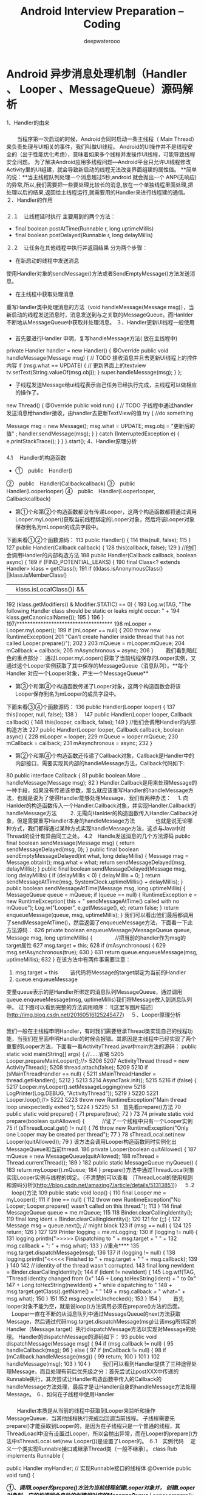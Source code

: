 #+latex_class: cn-article
#+title: Android Interview Preparation -- Coding
#+author: deepwaterooo
#+options: ^:nil

* Android 异步消息处理机制（Handler 、 Looper 、MessageQueue）源码解析
 1、Handler的由来
***   
 　　当程序第一次启动的时候，Android会同时启动一条主线程（ Main Thread）来负责处理与UI相关的事件，我们叫做UI线程。
Android的UI操作并不是线程安全的（出于性能优化考虑），意味着如果多个线程并发操作UI线程，可能导致线程安全问题。 
为了解决Android应用多线程问题—Android平台只允许UI线程修改Activity里的UI组建，就会导致新启动的线程无法改变界面组建的属性值。
**简单的说：**当主线程队列处理一个消息超过5秒,android 就会抛出一个 ANP(无响应)的异常,所以,我们需要把一些要处理比较长的消息,放在一个单独线程里面处理,把处理以后的结果,返回给主线程运行,就需要用的Handler来进行线程建的通信。
 ２、Handler的作用
***   
２.１　让线程延时执行
主要用到的两个方法：
 - final boolean	postAtTime(Runnable r, long uptimeMillis)
 - final boolean	postDelayed(Runnable r, long delayMillis)
２.２　让任务在其他线程中执行并返回结果
分为两个步骤：
 - 在新启动的线程中发送消息
使用Handler对象的sendMessage()方法或者SendEmptyMessage()方法发送消息。
 - 在主线程中获取处理消息
重写Handler类中处理消息的方法（void handleMessage(Message msg)），当新启动的线程发送消息时，消息发送到与之关联的MessageQueue。而Hanlder不断地从MessageQueue中获取并处理消息。
 ３、Handler更新UI线程一般使用
***   
 - 首先要进行Handler 申明，复写handleMessage方法( 放在主线程中)
private Handler handler = new Handler() {
		@Override
		public void handleMessage(Message msg) {
			// TODO 接收消息并且去更新UI线程上的控件内容
			if (msg.what == UPDATE) {
				// 更新界面上的textview
				tv.setText(String.valueOf(msg.obj));
			}
			super.handleMessage(msg);
		}
	};
 - 子线程发送Message给ui线程表示自己任务已经执行完成，主线程可以做相应的操作了。
new Thread() {
			@Override
			public void run() {
				// TODO 子线程中通过handler发送消息给handler接收，由handler去更新TextView的值
				try {
					   //do something
						
						Message msg = new Message();
						msg.what = UPDATE;					
						msg.obj = "更新后的值" ;
						handler.sendMessage(msg);
					}
				} catch (InterruptedException e) {
					e.printStackTrace();
				}
			}
		}.start();
 4、Handler原理分析
***   
4.1 　Handler的构造函数
- ①　public　Handler()
②　public　Handler(Callbackcallback)
③　public　Handler(Looperlooper)
④　public　Handler(Looperlooper, Callbackcallback) 　
 - 第①个和第②个构造函数都没有传递Looper，这两个构造函数都将通过调用Looper.myLooper()获取当前线程绑定的Looper对象，然后将该Looper对象保存到名为mLooper的成员字段中。 　
下面来看①②个函数源码：
113    public Handler() {
114        this(null, false);
115    }
127    public Handler(Callback callback) {
128        this(callback, false);
129    }
//他们会调用Handler的内部构造方法
188    public Handler(Callback callback, boolean async) {
189        if (FIND_POTENTIAL_LEAKS) {
190      final Class<? extends Handler> klass = getClass();
191      if ((klass.isAnonymousClass() ||klass.isMemberClass()
         || klass.isLocalClass()) &&
192                    (klass.getModifiers() & Modifier.STATIC) == 0) {
193                Log.w(TAG, "The following Handler class should be static or leaks might occur: " +
194                    klass.getCanonicalName());
195            }
196        }
197/************************************
198        mLooper = Looper.myLooper();
199        if (mLooper == null) {
200            throw new RuntimeException(
201                "Can't create handler inside thread that has not called Looper.prepare()");
202        }
203        mQueue = mLooper.mQueue;
204        mCallback = callback;
205        mAsynchronous = async;
206    }
  　　我们看到暗红色的重点部分：
通过Looper.myLooper()获取了当前线程保存的Looper实例，又通过这个Looper实例获取了其中保存的MessageQueue（消息队列）。**每个Handler 对应一个Looper对象，产生一个MessageQueue**
 - 第③个和第④个构造函数传递了Looper对象，这两个构造函数会将该Looper保存到名为mLooper的成员字段中。 
下面来看③④个函数源码：
136    public Handler(Looper looper) {
137        this(looper, null, false);
138    }　
147    public Handler(Looper looper, Callback callback) {
148        this(looper, callback, false);
149    }
//他们会调用Handler的内部构造方法
227    public Handler(Looper looper, Callback callback, boolean async) {
228        mLooper = looper;
229        mQueue = looper.mQueue;
230        mCallback = callback;
231        mAsynchronous = async;
232    }
 - 第②个和第④个构造函数还传递了Callback对象，Callback是Handler中的内部接口，需要实现其内部的handleMessage方法，Callback代码如下:
80     public interface Callback {
81         public boolean More ...handleMessage(Message msg);
82     }
Handler.Callback是用来处理Message的一种手段，如果没有传递该参数，那么就应该重写Handler的handleMessage方法，也就是说为了使得Handler能够处理Message，我们有两种办法： 
　1. 向Hanlder的构造函数传入一个Handler.Callback对象，并实现Handler.Callback的handleMessage方法 　
　2. 无需向Hanlder的构造函数传入Handler.Callback对象，但是需要重写Handler本身的handleMessage方法 　
　
　也就是说无论哪种方式，我们都得通过某种方式实现handleMessage方法，这点与Java中对Thread的设计有异曲同工之处。 
4.2　Handle发送消息的几个方法源码
   public final boolean sendMessage(Message msg)
    {
        return sendMessageDelayed(msg, 0);
    }
   public final boolean sendEmptyMessageDelayed(int what, long delayMillis) {
        Message msg = Message.obtain();
        msg.what = what;
        return sendMessageDelayed(msg, delayMillis);
    }
 public final boolean sendMessageDelayed(Message msg, long delayMillis)
    {
        if (delayMillis < 0) {
            delayMillis = 0;
        }
        return sendMessageAtTime(msg, SystemClock.uptimeMillis() + delayMillis);
    }
 public boolean sendMessageAtTime(Message msg, long uptimeMillis) {
        MessageQueue queue = mQueue;
        if (queue == null) {
            RuntimeException e = new RuntimeException(
                    this + " sendMessageAtTime() called with no mQueue");
            Log.w("Looper", e.getMessage(), e);
            return false;
        }
        return enqueueMessage(queue, msg, uptimeMillis);
    }
我们可以看出他们最后都调用了sendMessageAtTime()，然后返回了enqueueMessage方法，下面看一下此方法源码：
626    private boolean enqueueMessage(MessageQueue queue, Message msg, long uptimeMillis) {
　　　　//把当前的handler作为msg的target属性
627        msg.target = this;
628        if (mAsynchronous) {
629            msg.setAsynchronous(true);
630        }
631        return queue.enqueueMessage(msg, uptimeMillis);
632    }
在该方法中有两件事需要注意：  
1. msg.target = this 
 　　该代码将Message的target绑定为当前的Handler
2. queue.enqueueMessage
变量queue表示的是Handler所绑定的消息队列MessageQueue，通过调用queue.enqueueMessage(msg, uptimeMillis)我们将Message放入到消息队列中。
过下图可以看到完整的方法调用顺序： 
![这里写图片描述](http://img.blog.csdn.net/20160516125245477)　
 ５、Looper原理分析
***   
我们一般在主线程申明Handler，有时我们需要继承Thread类实现自己的线程功能，当我们在里面申明Handler的时候会报错。其原因是主线程中已经实现了两个重要的Looper方法，下面看一看ActivityThread.java中main方法的源码：
public static void main(String[] args) {
            //......省略
5205        Looper.prepareMainLooper();//>
5206
5207        ActivityThread thread = new ActivityThread();
5208        thread.attach(false);
5209
5210        if (sMainThreadHandler == null) {
5211            sMainThreadHandler = thread.getHandler();
5212        }
5213
5214        AsyncTask.init();
5215
5216        if (false) {
5217            Looper.myLooper().setMessageLogging(new
5218   LogPrinter(Log.DEBUG, "ActivityThread"));
5219        }
5220
5221        Looper.loop();//>
5222
5223        throw new RuntimeException("Main thread loop unexpectedly exited");
5224    }
5225}
5.1　首先看prepare()方法
70     public static void prepare() {
71         prepare(true);
72     }
73 
74     private static void prepare(boolean quitAllowed) {
　　　//证了一个线程中只有一个Looper实例
75         if (sThreadLocal.get() != null) {
76             throw new RuntimeException("Only one Looper may be created per thread");
77         }
78         sThreadLocal.set(new Looper(quitAllowed));
79     }
该方法会调用Looper构造函数同时实例化出MessageQueue和当前thread.
186    private Looper(boolean quitAllowed) {
187        mQueue = new MessageQueue(quitAllowed);
188        mThread = Thread.currentThread();
189    } 
182    public static MessageQueue myQueue() {
183        return myLooper().mQueue;
184    }
prepare()方法中通过ThreadLocal对象实现Looper实例与线程的绑定。（不清楚的可以查看　[ThreadLocal的使用规则和源码分析](http://blog.csdn.net/amazing7/article/details/51313851)）　
５.2 　loop()方法
109    public static void loop() {
110        final Looper me = myLooper();
111        if (me == null) {
112            throw new RuntimeException("No Looper; Looper.prepare() wasn't called on this thread.");
113        }
114        final MessageQueue queue = me.mQueue;
115
118        Binder.clearCallingIdentity();
119        final long ident = Binder.clearCallingIdentity();
120
121        for (;;) {
122            Message msg = queue.next(); // might block
123            if (msg == null) {
124               
125                return;
126            }
127
129            Printer logging = me.mLogging;
130            if (logging != null) {
131                logging.println(">>>>> Dispatching to " + msg.target + " " +
132                        msg.callback + ": " + msg.what);
133            }
//重点****
135            msg.target.dispatchMessage(msg);
136
137            if (logging != null) {
138                logging.println("<<<<< Finished to " + msg.target + " " + msg.callback);
139            }
140
142            // identity of the thread wasn't corrupted.
143            final long newIdent = Binder.clearCallingIdentity();
144            if (ident != newIdent) {
145                Log.wtf(TAG, "Thread identity changed from 0x"
146                        + Long.toHexString(ident) + " to 0x"
147                        + Long.toHexString(newIdent) + " while dispatching to "
148                        + msg.target.getClass().getName() + " "
149                        + msg.callback + " what=" + msg.what);
150            }
151
152            msg.recycleUnchecked();
153        }
154    }
 　　首先looper对象不能为空，就是说loop()方法调用必须在prepare()方法的后面。
　Looper一直在不断的从消息队列中通过MessageQueue的next方法获取Message，然后通过代码msg.target.dispatchMessage(msg)让该msg所绑定的Handler（Message.target）执行dispatchMessage方法以实现对Message的处理。 
Handler的dispatchMessage的源码如下：
93     public void dispatchMessage(Message msg) {
94         if (msg.callback != null) {
95             handleCallback(msg);
96         } else {
97             if (mCallback != null) {
98                 if (mCallback.handleMessage(msg)) {
99                     return;
100                }
101            }
102            handleMessage(msg);
103        }
104    }
 　　我们可以看到Handler提供了三种途径处理Message，而且处理有前后优先级之分：首先尝试让postXXX中传递的Runnable执行，其次尝试让Handler构造函数中传入的Callback的handleMessage方法处理，最后才是让Handler自身的handleMessage方法处理Message。
 ６、如何在子线程中使用Handler
***   
  　　Handler本质是从当前的线程中获取到Looper来监听和操作MessageQueue，当其他线程执行完成后回调当前线程。
子线程需要先prepare()才能获取到Looper的，是因为在子线程只是一个普通的线程，其ThreadLoacl中没有设置过Looper，所以会抛出异常，而在Looper的prepare()方法中sThreadLocal.set(new Looper())是设置了Looper的。
６.1　实例代码
　定义一个类实现Runnable接口或继承Thread类（一般不继承）。
    class Rub implements Runnable {  
  
        public Handler myHandler;  
        // 实现Runnable接口的线程体 
        @Override  
        public void run() {  
        	
         /*①、调用Looper的prepare()方法为当前线程创建Looper对象并，
          创建Looper对象时，它的构造器会自动的创建相对应的MessageQueue*/
            Looper.prepare();  
            
            /*.②、创建Handler子类的实例，重写HandleMessage()方法，该方法处理除当前线程以外线程的消息*/
             myHandler = new Handler() {  
                @Override  
                public void handleMessage(Message msg) {  
                    String ms = "";  
                    if (msg.what == 0x777) {  
                     
                    }  
                }  
  

            };  
            //③、调用Looper的loop()方法来启动Looper让消息队列转动起来
            Looper.loop();  
        }
    }
注意分成三步：　
１．调用Looper的prepare()方法为当前线程创建Looper对象，创建Looper对象时，它的构造器会创建与之配套的MessageQueue。 　
２．有了Looper之后，创建Handler子类实例，重写HanderMessage()方法，该方法负责处理来自于其他线程的消息。 　
３．调用Looper的looper()方法启动Looper。
然后使用这个handler实例在任何其他线程中发送消息，最终处理消息的代码都会在你创建Handler实例的线程中运行。
 ７、总结
***   
  　　
**Handler**： 
　　　　发送消息，它能把消息发送给Looper管理的MessageQueue。 
　　　　处理消息，并负责处理Looper分给它的消息。 
**Message**：
　　　　Handler接收和处理的消息对象。 
**Looper**： 
　　　　每个线程只有一个Looper，它负责管理对应的MessageQueue，会不断地从MessageQueue取出消息，并将消息分给对应的Hanlder处理。 　
　　　　
　　　　主线程中，系统已经初始化了一个Looper对象，因此可以直接创建Handler即可，就可以通过Handler来发送消息、处理消息。 程序自己启动的子线程，程序必须自己创建一个Looper对象，并启动它，调用Looper.prepare()方法。 
prapare()方法：保证每个线程最多只有一个Looper对象。 　
looper()方法：启动Looper，使用一个死循环不断取出MessageQueue中的消息，并将取出的消息分给对应的Handler进行处理。 　
MessageQueue：由Looper负责管理，它采用先进先出的方式来管理Message。　
Handler的构造方法，会首先得到当前线程中保存的Looper实例，进而与Looper实例中的MessageQueue想关联。　
Handler的sendMessage方法，会给msg的target赋值为handler自身，然后加入MessageQueue中。
* Android 数据存储五种方式使用与总结
 1、概述
***   
 　　Android提供了5种方式来让用户保存持久化应用程序数据。根据自己的需求来做选择，比如数据是否是应用程序私有的，是否能被其他程序访问，需要多少数据存储空间等，分别是：　
 　　
①　使用SharedPreferences存储数据　
②　文件存储数据
③　 SQLite数据库存储数据
④　使用ContentProvider存储数据
⑤　网络存储数据　
Android提供了一种方式来暴露你的数据（甚至是私有数据）给其他应用程序 - ContentProvider。它是一个可选组件，可公开读写你应用程序数据。
 2、SharedPreferences存储
***   
SharedPreference类提供了一个总体框架，使您可以保存和检索的任何基本数据类型（ boolean, float, int, long, string）的持久键-值对（基于XML文件存储的“key-value”键值对数据）。
通常用来存储程序的一些配置信息。其存储在“data/data/程序包名/shared_prefs目录下。
xml 处理时Dalvik会通过自带底层的本地XML Parser解析，比如XMLpull方式，这样对于内存资源占用比较好。　
**2.1** 　我们可以通过以下两种方法获取SharedPreferences对象（通过Context）：
- ①　getSharedPreferences (String name, int mode)
当我们有多个SharedPreferences的时候，根据第一个参数name获得相应的SharedPreferences对象。
②　getPreferences (int mode)
如果你的Activity中只需要一个SharedPreferences的时候使用。 
这里的mode有四个选项：
Context.MODE_PRIVATE
该SharedPreferences数据只能被本应用程序读、写。
Context.MODE_WORLD_READABLE
该SharedPreferences数据能被其他应用程序读，但不能写。
Context.MODE_WORLD_WRITEABLE
该SharedPreferences数据能被其他应用程序读和写。
Context.MODE_MULTI_PROCESS
sdk2.3后添加的选项，当多个进程同时读写同一个SharedPreferences时它会检查文件是否修改。  
**2.2** 　向Shared Preferences中**写入值**
　
首先要通过 SharedPreferences.Editor获取到Editor对象；
然后通过Editor的putBoolean() 或 putString()等方法存入值；
最后调用Editor的commit()方法提交；
//Use 0 or MODE_PRIVATE for the default operation 
SharedPreferences settings = getSharedPreferences("fanrunqi", 0);
SharedPreferences.Editor editor = settings.edit();
editor.putBoolean("isAmazing", true); 
// 提交本次编辑
editor.commit();
同时Edit还有两个常用的方法：
- editor.remove(String key) ：下一次commit的时候会移除key对应的键值对 
- 	
editor.clear()：移除所有键值对
**2.3** 　从Shared Preferences中**读取值** 
读取值使用 SharedPreference对象的getBoolean()或getString()等方法就行了（没Editor 啥子事）。
SharedPreferences settings = getSharedPreferences("fanrunqi", 0);
boolean isAmazing= settings.getBoolean("isAmazing",true);
**2.４** 　Shared Preferences的优缺点
可以看出来Preferences是很轻量级的应用，使用起来也很方便，简洁。但存储数据类型比较单一（只有基本数据类型），无法进行条件查询，只能在不复杂的存储需求下使用，比如保存配置信息等。
 3、文件数据存储
***   
**** 3.1 使用内部存储
当文件被保存在内部存储中时，默认情况下，文件是应用程序私有的，其他应用不能访问。当用户卸载应用程序时这些文件也跟着被删除。
文件默认存储位置：/data/data/包名/files/文件名。
**** 3.1.1 创建和写入一个内部存储的私有文件：
①　调用Context的openFileOutput()函数，填入文件名和操作模式，它会返回一个FileOutputStream对象。
②　通过FileOutputStream对象的write()函数写入数据。
③　 FileOutputStream对象的close ()函数关闭流。
例如：
		String FILENAME = "a.txt";
		String string = "fanrunqi";
		try {
			FileOutputStream fos = openFileOutput(FILENAME, Context.MODE_PRIVATE);
			fos.write(string.getBytes());
			fos.close();
		} catch (Exception e) {
			e.printStackTrace();
		}
在 openFileOutput(String name, int mode)方法中
 
 - name参数:　用于指定文件名称，不能包含路径分隔符“/” ，如果文件不存在，Android 会自动创建它。
 
 
 - mode参数：用于指定操作模式，分为四种：
- Context.MODE_PRIVATE = 0
为默认操作模式，代表该文件是私有数据，只能被应用本身访问，在该模式下，写入的内容会覆盖原文件的内容。
- Context.MODE_APPEND = 32768
该模式会检查文件是否存在，存在就往文件追加内容，否则就创建新文件。　
- Context.MODE_WORLD_READABLE = 1
表示当前文件可以被其他应用读取。
- MODE_WORLD_WRITEABLE
表示当前文件可以被其他应用写入。
**** 3.1.2 读取一个内部存储的私有文件：
① 调用openFileInput( )，参数中填入文件名，会返回一个FileInputStream对象。
② 使用流对象的 read()方法读取字节
③ 调用流的close()方法关闭流
例如：
	String FILENAME = "a.txt";
		try {
            FileInputStream inStream = openFileInput(FILENAME);
            int len = 0;
            byte[] buf = new byte[1024];
            StringBuilder sb = new StringBuilder();
            while ((len = inStream.read(buf)) != -1) {
                sb.append(new String(buf, 0, len));
            }
            inStream.close();
        } catch (Exception e) {
            e.printStackTrace();
        } 
其他一些经常用到的方法：
 - getFilesDir()：　得到内存储文件的绝对路径
 - getDir()：　在内存储空间中**创建**或**打开一个已经存在**的目录
 - deleteFile()：　删除保存在内部存储的文件。　　
 - fileList()：　返回当前由应用程序保存的文件的数组（内存储目录下的全部文件）。　

**** 3.1.３　保存编译时的静态文件
如果你想在应用编译时保存静态文件，应该把文件保存在项目的　**res/raw/**　目录下，你可以通过 openRawResource()方法去打开它（传入参数R.raw.filename），这个方法返回一个 InputStream流对象你可以读取文件但是不能修改原始文件。
InputStream is = this.getResources().openRawResource(R.raw.filename);
**** 3.1.４　保存内存缓存文件
有时候我们只想缓存一些数据而不是持久化保存，可以使用getCacheDir()去打开一个文件，文件的存储目录（ /data/data/包名/cache ）是一个应用专门来保存临时缓存文件的内存目录。
当设备的内部存储空间比较低的时候，Android可能会删除这些缓存文件来恢复空间，但是你不应该依赖系统来回收，要自己维护这些缓存文件把它们的大小限制在一个合理的范围内，比如1ＭＢ．当你卸载应用的时候这些缓存文件也会被移除。
*** 3.２ 使用外部存储（sdcard）
因为内部存储容量限制，有时候需要存储数据比较大的时候需要用到外部存储，使用外部存储分为以下几个步骤：
**** 3.2.1　添加外部存储访问限权
　
首先，要在AndroidManifest.xml中加入访问SDCard的权限，如下:
　<!-- 在SDCard中创建与删除文件权限 --> 
    <uses-permission android:name="android.permission.MOUNT_UNMOUNT_FILESYSTEMS"/> 
   <!-- 往SDCard写入数据权限 --> 
    <uses-permission android:name="android.permission.WRITE_EXTERNAL_STORAGE"/>
**** 3.2.２　检测外部存储的可用性
在使用外部存储时我们需要检测其状态，它可能被连接到计算机、丢失或者只读等。下面代码将说明如何检查状态：
//获取外存储的状态
String state = Environment.getExternalStorageState();
if (Environment.MEDIA_MOUNTED.equals(state)) {
    // 可读可写
    mExternalStorageAvailable = mExternalStorageWriteable = true;
} else if (Environment.MEDIA_MOUNTED_READ_ONLY.equals(state)) {
    // 可读
} else {
    // 可能有很多其他的状态，但是我们只需要知道，不能读也不能写  
}
**** 3.2.3　访问外部存储器中的文件
　
**１、如果 API 版本大于或等于８**，使用
- getExternalFilesDir (String type)
该方法打开一个外存储目录，此方法需要一个类型，指定你想要的子目录，如类型参数DIRECTORY_MUSIC和 DIRECTORY_RINGTONES（传null就是你应用程序的文件目录的根目录）。通过指定目录的类型，确保Android的媒体扫描仪将扫描分类系统中的文件（例如，铃声被确定为铃声）。如果用户卸载应用程序，这个目录及其所有内容将被删除。
例如：
File file = new File(getExternalFilesDir(null), "fanrunqi.jpg");
**２、如果API 版本小于 8** （7或者更低）
 
-  getExternalStorageDirectory ()
通过该方法打开外存储的根目录，你应该在以下目录下写入你的应用数据，这样当卸载应用程序时该目录及其所有内容也将被删除。
/Android/data/<package_name>/files/
读写数据：
if(Environment.getExternalStorageState().equals(Environment.MEDIA_MOUNTED)){  
		    File sdCardDir = Environment.getExternalStorageDirectory();//获取SDCard目录  "/sdcard"        
		       File saveFile = new File(sdCardDir,"a.txt"); 
		        
		       //写数据
		        try {
		        	FileOutputStream fos= new FileOutputStream(saveFile); 
		        	fos.write("fanrunqi".getBytes()); 
					fos.close();
				} catch (Exception e) {
					e.printStackTrace();
				} 
				
				//读数据
				 try {
		        	FileInputStream fis= new FileInputStream(saveFile); 
		        	int len =0;
		        	byte[] buf = new byte[1024];
		        	StringBuffer sb = new StringBuffer();
		        	while((len=fis.read(buf))!=-1){
		        		sb.append(new String(buf, 0, len));
		        	}
		        	fis.close();
				} catch (Exception e) {
					e.printStackTrace();
				}  
		}
``` 
我们也可以在　/Android/data/package_name/cache/目录下做外部缓存。
部分翻译于：[android-data-storage](http://www.android-doc.com/guide/topics/data/data-storage.html)
 ４、 网络存储数据
***   
*** HttpUrlConnection
 　　HttpUrlConnection是Java.net包中提供的API，我们知道Android SDK是基于Java的，所以当然优先考虑HttpUrlConnection这种最原始最基本的API，其实大多数开源的联网框架基本上也是基于JDK的HttpUrlConnection进行的封装罢了，掌握HttpUrlConnection需要以下几个步骤：
1、将访问的路径转换成URL。
- URL url = new URL(path);
2、通过URL获取连接。
 
- HttpURLConnection conn = (HttpURLConnection) url.openConnection();
 
3、设置请求方式。
 
- conn.setRequestMethod(GET);
 
4、设置连接超时时间。
 
conn.setConnectTimeout(5000);
5、设置请求头的信息。
- conn.setRequestProperty(User-Agent, Mozilla/5.0 (compatible; MSIE 9.0; Windows NT 6.1; Trident/5.0));
7、针对不同的响应码，做不同的操作（请求码200，表明请求成功，获取返回内容的输入流）
工具类：
public class StreamTools {
	/**
	 * 将输入流转换成字符串
	 * 
	 * @param is
	 *            从网络获取的输入流
	 * @return
	 */
	public static String streamToString(InputStream is) {
		try {
			ByteArrayOutputStream baos = new ByteArrayOutputStream();
			byte[] buffer = new byte[1024];
			int len = 0;
			while ((len = is.read(buffer)) != -1) {
				baos.write(buffer, 0, len);
			}
			baos.close();
			is.close();
			byte[] byteArray = baos.toByteArray();
			return new String(byteArray);
		} catch (Exception e) {
			Log.e(tag, e.toString());
			return null;
		}
	}
}
**** HttpUrlConnection发送GET请求
public static String loginByGet(String username, String password) {
		String path = http://192.168.0.107:8080/WebTest/LoginServerlet?username= + username + &password= + password;
		try {
			URL url = new URL(path);
			HttpURLConnection conn = (HttpURLConnection) url.openConnection();
			conn.setConnectTimeout(5000);
			conn.setRequestMethod(GET);
			int code = conn.getResponseCode();
			if (code == 200) {
				InputStream is = conn.getInputStream(); // 字节流转换成字符串
				return StreamTools.streamToString(is);
			} else {
				return 网络访问失败;
			}
		} catch (Exception e) {
			e.printStackTrace();
			return 网络访问失败;
		}
	}
**** HttpUrlConnection发送POST请求
public static String loginByPost(String username, String password) {
		String path = http://192.168.0.107:8080/WebTest/LoginServerlet;
		try {
			URL url = new URL(path);
			HttpURLConnection conn = (HttpURLConnection) url.openConnection();
			conn.setConnectTimeout(5000);
			conn.setRequestMethod(POST);
			conn.setRequestProperty(Content-Type, application/x-www-form-urlencoded);
			String data = username= + username + &password= + password;
			conn.setRequestProperty(Content-Length, data.length() + );
			// POST方式，其实就是浏览器把数据写给服务器
			conn.setDoOutput(true); // 设置可输出流
			OutputStream os = conn.getOutputStream(); // 获取输出流
			os.write(data.getBytes()); // 将数据写给服务器
			int code = conn.getResponseCode();
			if (code == 200) {
				InputStream is = conn.getInputStream();
				return StreamTools.streamToString(is);
			} else {
				return 网络访问失败;
			}
		} catch (Exception e) {
			e.printStackTrace();
			return 网络访问失败;
		}
	}
*** HttpClient
HttpClient是开源组织Apache提供的Java请求网络框架，其最早是为了方便Java服务器开发而诞生的，是对JDK中的HttpUrlConnection各API进行了封装和简化，提高了性能并且降低了调用API的繁琐，Android因此也引进了这个联网框架，我们再不需要导入任何jar或者类库就可以直接使用，值得注意的是Android官方已经宣布不建议使用HttpClient了。
**** HttpClient发送GET请求
1、 创建HttpClient对象
2、创建HttpGet对象，指定请求地址（带参数）
3、使用HttpClient的execute(),方法执行HttpGet请求，得到HttpResponse对象
4、调用HttpResponse的getStatusLine().getStatusCode()方法得到响应码
5、调用的HttpResponse的getEntity().getContent()得到输入流，获取服务端写回的数据
public static String loginByHttpClientGet(String username, String password) {
		String path = http://192.168.0.107:8080/WebTest/LoginServerlet?username=
				+ username + &password= + password;
		HttpClient client = new DefaultHttpClient(); // 开启网络访问客户端
		HttpGet httpGet = new HttpGet(path); // 包装一个GET请求
		try {
			HttpResponse response = client.execute(httpGet); // 客户端执行请求
			int code = response.getStatusLine().getStatusCode(); // 获取响应码
			if (code == 200) {
				InputStream is = response.getEntity().getContent(); // 获取实体内容
				String result = StreamTools.streamToString(is); // 字节流转字符串
				return result;
			} else {
				return 网络访问失败;
			}
		} catch (Exception e) {
			e.printStackTrace();
			return 网络访问失败;
		}
	}
**** HttpClient发送POST请求
1，创建HttpClient对象
2，创建HttpPost对象，指定请求地址
3，创建List，用来装载参数
4，调用HttpPost对象的setEntity()方法，装入一个UrlEncodedFormEntity对象，携带之前封装好的参数
5，使用HttpClient的execute()方法执行HttpPost请求，得到HttpResponse对象
6， 调用HttpResponse的getStatusLine().getStatusCode()方法得到响应码
7， 调用的HttpResponse的getEntity().getContent()得到输入流，获取服务端写回的数据
public static String loginByHttpClientPOST(String username, String password) {
		String path = http://192.168.0.107:8080/WebTest/LoginServerlet;
		try {
			HttpClient client = new DefaultHttpClient(); // 建立一个客户端
			HttpPost httpPost = new HttpPost(path); // 包装POST请求
			// 设置发送的实体参数
			List parameters = new ArrayList();
			parameters.add(new BasicNameValuePair(username, username));
			parameters.add(new BasicNameValuePair(password, password));
			httpPost.setEntity(new UrlEncodedFormEntity(parameters, UTF-8));
			HttpResponse response = client.execute(httpPost); // 执行POST请求
			int code = response.getStatusLine().getStatusCode();
			if (code == 200) {
				InputStream is = response.getEntity().getContent();
				String result = StreamTools.streamToString(is);
				return result;
			} else {
				return 网络访问失败;
			}
		} catch (Exception e) {
			e.printStackTrace();
			return 访问网络失败;
		}
	}
``` 
参考：
  　　[Android开发请求网络方式详解](http://www.2cto.com/kf/201501/368943.html)
*** Android提供的其他网络访问框架
HttpClient和HttpUrlConnection的两种网络访问方式编写网络代码，需要自己考虑很多，获取数据或许可以，但是如果要将手机本地数据上传至网络，根据不同的web端接口，需要组织不同的数据内容上传，给手机端造成了很大的工作量。
目前有几种快捷的网络开发开源框架，给我们提供了非常大的便利。下面是这些项目Github地址，有文档和Api说明。
[android-async-http](https://github.com/loopj/android-async-http)　
[http-request](https://github.com/kevinsawicki/http-request)
[okhttp](https://github.com/square/okhttp)
 ５、 SQLite数据库存储数据
***   
前面的文章[ SQLite的使用入门](http://blog.csdn.net/amazing7/article/details/51375012)已经做了详细说明，这里就不在多说了。
 ６、 使用ContentProvider存储数据
***   
同样可以查看　[ContentProvider实例详解](http://blog.csdn.net/amazing7/article/details/51324022)
 
* Android 缓存机制
　　移动开发本质上就是手机和服务器之间进行通信，需要从服务端获取数据。反复通过网络获取数据是比较耗时的，特别是访问比较多的时候，会极大影响了性能，Android中可通过缓存机制来减少频繁的网络操作，减少流量、提升性能。
**  实现原理
把不需要实时更新的数据缓存下来，通过时间或者其他因素　来判别是读缓存还是网络请求，这样可以缓解服务器压力，一定程度上提高应用响应速度，并且支持离线阅读。
** Bitmap的缓存
在许多的情况下(像 ListView, GridView 或 ViewPager 之类的组件 )我们需要一次性加载大量的图片，在屏幕上显示的图片和所有待显示的图片有可能需要马上就在屏幕上无限制的进行滚动、切换。
  　　像ListView, GridView 这类组件，它们的子项当不可见时，所占用的内存会被回收以供正在前台显示子项使用。垃圾回收器也会释放你已经加载了的图片占用的内存。如果你想让你的UI运行流畅的话，就不应该每次显示时都去重新加载图片。保持一些内存和文件缓存就变得很有必要了。
*** 使用内存缓存
通过预先消耗应用的一点内存来存储数据，便可快速的为应用中的组件提供数据，是一种典型的以**空间换时间**的策略。
LruCache  类（Android v4 Support Library 类库中开始提供）非常适合来做图片缓存任务 ，它可以使用一个LinkedHashMap  的强引用来保存最近使用的对象，并且当它保存的对象占用的内存总和超出了为它设计的最大内存时会把**不经常使用**的对象成员踢出以供垃圾回收器回收。
给LruCache 设置一个合适的内存大小，需考虑如下因素：
 - 还剩余多少内存给你的activity或应用使用
 - 屏幕上需要一次性显示多少张图片和多少图片在等待显示
 - 手机的大小和密度是多少（密度越高的设备需要越大的 缓存）
 - 图片的尺寸（决定了所占用的内存大小）
 - 图片的访问频率（频率高的在内存中一直保存）
 - 保存图片的质量（不同像素的在不同情况下显示）
	
具体的要根据应用图片使用的具体情况来找到一个合适的解决办法，一个设置 LruCache 例子：
private LruCache<String, Bitmap> mMemoryCache;
@Override
protected void onCreate(Bundle savedInstanceState) {
    ...
    // 获得虚拟机能提供的最大内存，超过这个大小会抛出OutOfMemory的异常
    final int maxMemory = (int) (Runtime.getRuntime().maxMemory() / 1024);
    // 用１／８的内存大小作为内存缓存
    final int cacheSize = maxMemory / 8;
    mMemoryCache = new LruCache<String, Bitmap>(cacheSize) {
        @Override
        protected int sizeOf(String key, Bitmap bitmap) {
            // 这里返回的不是item的个数，是cache的size（单位1024个字节）
            return bitmap.getByteCount() / 1024;
        }
    };
    ...
}
public void addBitmapToMemoryCache(String key, Bitmap bitmap) {
    if (getBitmapFromMemCache(key) == null) {
        mMemoryCache.put(key, bitmap);
    }
}
public Bitmap getBitmapFromMemCache(String key) {
    return mMemoryCache.get(key);
}
当为ImageView加载一张图片时，会先在LruCache 中看看有没有缓存这张图片，如果有的话直接更新到ImageView中，如果没有的话，一个后台线程会被触发来加载这张图片。
public void loadBitmap(int resId, ImageView imageView) {
    final String imageKey = String.valueOf(resId);
    // 查看下内存缓存中是否缓存了这张图片
    final Bitmap bitmap = getBitmapFromMemCache(imageKey);
    if (bitmap != null) {
        mImageView.setImageBitmap(bitmap);
    } else {
        mImageView.setImageResource(R.drawable.image_placeholder);
BitmapWorkerTask task = new BitmapWorkerTask(mImageView);
        task.execute(resId);
    }
}
   在图片加载的Task中，需要把加载好的图片加入到内存缓存中。
class BitmapWorkerTask extends AsyncTask<Integer, Void, Bitmap> {
    ...
    // 在后台完成
    @Override
    protected Bitmap doInBackground(Integer... params) {
        final Bitmap bitmap = decodeSampledBitmapFromResource(
                getResources(), params[0], 100, 100));
    addBitmapToMemoryCache(String.valueOf(params[0]), bitmap);
        return bitmap;
    }
    ...
}
*** 使用磁盘缓存
内存缓存能够快速的获取到最近显示的图片，但不一定就能够获取到。当数据集过大时很容易把内存缓存填满（如GridView ）。你的应用也有可能被其它的任务（比如来电）中断进入到后台，后台应用有可能会被杀死，那么相应的内存缓存对象也会被销毁。 当你的应用重新回到前台显示时，你的应用又需要一张一张的去加载图片了。
   　磁盘文件缓存能够用来处理这些情况，保存处理好的图片，当内存缓存不可用的时候，直接读取在硬盘中保存好的图片，这样可以有效的减少图片加载的次数。读取磁盘文件要比直接从内存缓存中读取要慢一些，而且需要在一个UI主线程外的线程中进行，因为磁盘的读取速度是不能够保证的，磁盘文件缓存显然也是一种以**空间换时间**的策略。
如果图片使用非常频繁的话，一个 ContentProvider 可能更适合代替去存储缓存图片，比如图片gallery 应用。
下面是一个DiskLruCache的部分代码：
private DiskLruCache mDiskLruCache;
private final Object mDiskCacheLock = new Object();
private boolean mDiskCacheStarting = true;
private static final int DISK_CACHE_SIZE = 1024 * 1024 * 10; // 10MB
private static final String DISK_CACHE_SUBDIR = "thumbnails";
@Override
protected void onCreate(Bundle savedInstanceState) {
    ...
    // 初始化内存缓存
    ...
    // 在后台线程中初始化磁盘缓存
    File cacheDir = getDiskCacheDir(this, DISK_CACHE_SUBDIR);
    new InitDiskCacheTask().execute(cacheDir);
    ...
}
class InitDiskCacheTask extends AsyncTask<File, Void, Void> {
    @Override
    protected Void doInBackground(File... params) {
        synchronized (mDiskCacheLock) {
            File cacheDir = params[0];
  mDiskLruCache = DiskLruCache.open(cacheDir, DISK_CACHE_SIZE);
　 mDiskCacheStarting = false; // 结束初始化
　 mDiskCacheLock.notifyAll(); // 唤醒等待线程
        }
        return null;
    }
}
class BitmapWorkerTask extends AsyncTask<Integer, Void, Bitmap> {
    ...
    // 在后台解析图片
    @Override
    protected Bitmap doInBackground(Integer... params) {
        final String imageKey = String.valueOf(params[0]);
        // 在后台线程中检测磁盘缓存
        Bitmap bitmap = getBitmapFromDiskCache(imageKey);
        if (bitmap == null) { // 没有在磁盘缓存中找到图片
 final Bitmap bitmap = decodeSampledBitmapFromResource(
                    getResources(), params[0], 100, 100));
        }
        // 把这个final类型的bitmap加到缓存中
        addBitmapToCache(imageKey, bitmap);
        return bitmap;
    }
    ...
}
public void addBitmapToCache(String key, Bitmap bitmap) {
    // 先加到内存缓存
    if (getBitmapFromMemCache(key) == null) {
        mMemoryCache.put(key, bitmap);
    }
    //再加到磁盘缓存
    synchronized (mDiskCacheLock) {
        if (mDiskLruCache != null && mDiskLruCache.get(key) == null) {
            mDiskLruCache.put(key, bitmap);
        }
    }
}
public Bitmap getBitmapFromDiskCache(String key) {
    synchronized (mDiskCacheLock) {
        // 等待磁盘缓存从后台线程打开
        while (mDiskCacheStarting) {
            try {
                mDiskCacheLock.wait();
            } catch (InterruptedException e) {}
        }
        if (mDiskLruCache != null) {
            return mDiskLruCache.get(key);
        }
    }
    return null;
}
public static File getDiskCacheDir(Context context, String uniqueName) {
    // 优先使用外缓存路径，如果没有挂载外存储，就使用内缓存路径
final String cachePath =
            Environment.MEDIA_MOUNTED.equals(Environment.getExternalStorageState()) ||
!isExternalStorageRemovable() ?getExternalCacheDir(context).getPath():context.getCacheDir().getPath();
    return new File(cachePath + File.separator + uniqueName);
}
不能在UI主线程中进行这项操作，因为初始化磁盘缓存也需要对磁盘进行操作。上面的程序片段中，一个锁对象确保了磁盘缓存没有初始化完成之前不能够对磁盘缓存进行访问。
 内存缓存在UI线程中进行检测，磁盘缓存在UI主线程外的线程中进行检测，当图片处理完成之后，分别存储到内存缓存和磁盘缓存中。
*** 设备配置参数改变时加载问题
由于应用在运行的时候设备配置参数可能会发生改变，比如设备朝向改变，会导致Android销毁你的Activity然后按照新的配置重启，这种情况下，我们要避免重新去加载处理所有的图片，让用户能有一个流畅的体验。   
   　使用Fragment 能够把内存缓存对象传递到新的activity实例中，调用setRetainInstance(true)) 方法来保留Fragment实例。当activity重新创建好后， 被保留的Fragment依附于activity而存在，通过Fragment就可以获取到已经存在的内存缓存对象了，这样就可以快速的获取到图片，并设置到ImageView上，给用户一个流畅的体验。
下面是一个示例程序片段：
private LruCache<String, Bitmap> mMemoryCache;
@Override
protected void onCreate(Bundle savedInstanceState) {
    ...
RetainFragment mRetainFragment =            RetainFragment.findOrCreateRetainFragment(getFragmentManager());
    mMemoryCache = RetainFragment.mRetainedCache;
    if (mMemoryCache == null) {
        mMemoryCache = new LruCache<String, Bitmap>(cacheSize) {
            ... //像上面例子中那样初始化缓存
        }
        mRetainFragment.mRetainedCache = mMemoryCache;
    }
    ...
}
class RetainFragment extends Fragment {
    private static final String TAG = "RetainFragment";
    public LruCache<String, Bitmap> mRetainedCache;
    public RetainFragment() {}
    public static RetainFragment findOrCreateRetainFragment(FragmentManager fm) {
        RetainFragment fragment = (RetainFragment) fm.findFragmentByTag(TAG);
        if (fragment == null) {
            fragment = new RetainFragment();
        }
        return fragment;
    }
    @Override
    public void onCreate(Bundle savedInstanceState) {
        super.onCreate(savedInstanceState);
        // 使得Fragment在Activity销毁后还能够保留下来
        setRetainInstance(true);
    }
}
可以在不适用Fragment（没有界面的服务类Fragment）的情况下旋转设备屏幕。在保留缓存的情况下，你应该能发现填充图片到Activity中几乎是瞬间从内存中取出而没有任何延迟的感觉。任何图片优先从内存缓存获取，没有的话再到硬盘缓存中找，如果都没有，那就以普通方式加载图片。
参考：
[Caching Bitmaps](http://developer.android.com/training/displaying-bitmaps/cache-bitmap.html)
[LruCache](http://developer.android.com/reference/android/util/LruCache.html)
** 使用SQLite进行缓存
网络请求数据完成后，把文件的相关信息（如url（一般作为唯一标示），下载时间，过期时间）等存放到数据库。下次加载的时候根据url先从数据库中查询，如果查询到并且时间未过期，就根据路径读取本地文件，从而实现缓存的效果。
注意：缓存的数据库是存放在/data/data/<package>/databases/目录下，是占用内存空间的，如果缓存累计，容易浪费内存，需要及时清理缓存。
** 文件缓存
思路和一般缓存一样，把需要的数据存储在文件中，下次加载时判断文件是否存在和过期（使用File.lastModified()方法得到文件的最后修改时间，与当前时间判断），存在并未过期就加载文件中的数据，否则请求服务器重新下载。
注意，无网络环境下就默认读取文件缓存中的。
* Android异步任务机制之AsycTask
- 在Android中实现异步任务机制有两种方式，**Handler**和**AsyncTask**。 
- 
- Handler已经在上一篇文章 [异步消息处理机制（Handler 、 Looper 、MessageQueue）源码解析](http://blog.csdn.net/amazing7/article/details/51424038#reply) 说过了。
- 
- 本篇就说说AsyncTask的异步实现。
 1、什么时候使用 AsnyncTask
***   
在上一篇文章已经说了，主线程主要负责控制UI页面的显示、更新、交互等。  为了有更好的用户体验，UI线程中的操作要求越短越好。
我们把耗时的操作（例如网络请求、数据库操作、复杂计算）放到单独的子线程中操作，以避免主线程的阻塞。但是在子线程中不能更新ＵＩ界面，这时候需要使用handler。
但如果耗时的操作太多，那么我们需要开启太多的子线程，这就会给系统带来巨大的负担，随之也会带来性能方面的问题。在这种情况下我们就可以考虑使用类AsyncTask来异步执行任务，不需要子线程和handler，就可以完成异步操作和刷新UI。
不要随意使用AsyncTask,除非你必须要与UI线程交互.默认情况下使用Thread即可,要注意需要将线程优先级调低.AsyncTask适合处理短时间的操作,长时间的操作,比如下载一个很大的视频,这就需要你使用自己的线程来下载,不管是断点下载还是其它的.
 ２、AsnyncTask原理
***   
AsyncTask主要有二个部分：一个是与主线程的交互，另一个就是线程的管理调度。虽然可能多个AsyncTask的子类的实例，但是AsyncTask的内部Handler和ThreadPoolExecutor都是进程范围内共享的，其都是static的，也即属于类的，类的属性的作用范围是CLASSPATH，因为一个进程一个VM，所以是AsyncTask控制着进程范围内所有的子类实例。　
AsyncTask内部会创建一个进程作用域的线程池来管理要运行的任务，也就就是说当你调用了AsyncTask的execute()方法后，AsyncTask会把任务交给线程池，由线程池来管理创建Thread和运行Therad。
 ３、AsyncTask介绍
***  
Android的AsyncTask比Handler更轻量级一些（只是代码上轻量一些，而实际上要比handler更耗资源），适用于简单的异步处理。
Android之所以有Handler和AsyncTask，都是为了不阻塞主线程（UI线程），因为UI的更新只能在主线程中完成，因此异步处理是不可避免的。
AsyncTask：对线程间的通讯做了包装，是后台线程和UI线程可以简易通讯：后台线程执行异步任务，将result告知UI线程。
使用AsyncTask分为两步：　
①　继承AsyncTask类实现自己的类
public abstract class AsyncTask<Params, Progress, Result> {
- Params: 输入参数，对应excute()方法中传递的参数。如果不需要传递参数，则直接设为void即可。
- 
- Progress：后台任务执行的百分比
- 
- Result：返回值类型，和doInBackground()方法的返回值类型保持一致。
②复写方法
 最少要重写以下这两个方法：
 - doInBackground(Params…) 
在**子线程**（其他方法都在主线程执行）中执行比较耗时的操作，不能更新ＵＩ，可以在该方法中调用publishProgress(Progress…)来更新任务的进度。Progress方法是AsycTask中一个final方法只能调用不能重写。
 - onPostExecute(Result)
使用在doInBackground 得到的结果处理操作UI， 在主线程执行，任务执行的结果作为此方法的参数返回。
有时根据需求还要实现以下三个方法：
 - onProgressUpdate(Progress…) 
可以使用进度条增加用户体验度。 此方法在主线程执行，用于显示任务执行的进度。
 - onPreExecute()
这里是最终用户调用Excute时的接口，当任务执行之前开始调用此方法，可以在这里显示进度对话框。
 - onCancelled()  
用户调用取消时，要做的操作
 ４、AsyncTask示例
***  
按照上面的步骤定义自己的异步类：
public class MyTask extends AsyncTask<String, Integer, String> {  
    //执行的第一个方法用于在执行后台任务前做一些UI操作  
    @Override  
    protected void onPreExecute() {  
       
    }  
   
    //第二个执行方法,在onPreExecute()后执行，用于后台任务,不可在此方法内修改UI
    @Override  
    protected String doInBackground(String... params) {  
         //处理耗时操作
        return "后台任务执行完毕";  
    }  
      
   /*这个函数在doInBackground调用publishProgress(int i)时触发，虽然调用时只有一个参数  
    但是这里取到的是一个数组,所以要用progesss[0]来取值  
    第n个参数就用progress[n]来取值   */
    @Override  
    protected void onProgressUpdate(Integer... progresses) {  
    	//"loading..." + progresses[0] + "%"
        super.onProgressUpdate(progress);  
    }  
      
    /*doInBackground返回时触发，换句话说，就是doInBackground执行完后触发  
    这里的result就是上面doInBackground执行后的返回值，所以这里是"后台任务执行完毕"  */
    @Override  
    protected void onPostExecute(String result) { 
    	
    }  
      
    //onCancelled方法用于在取消执行中的任务时更改UI  
    @Override  
    protected void onCancelled() {  
    	
    }  
}
在主线程申明该类的对象，调用对象的execute()函数开始执行。
MyTask ｔ= new MyTask();
t.execute();//这里没有参数
 5、使用AsyncTask需要注意的地方
***  
 - AsnycTask内部的Handler需要和主线程交互，所以AsyncTask的实例必须在UI线程中创建
 - AsyncTaskResult的doInBackground(mParams)方法执行异步任务运行在子线程中，其他方法运行在主线程中，可以操作UI组件。
 - 一个AsyncTask任务只能被执行一次。
 - 运行中可以随时调用AsnycTask对象的cancel(boolean)方法取消任务，如果成功，调用isCancelled()会返回true，并且不会执行 onPostExecute() 方法了，而是执行 onCancelled() 方法。
 - 对于想要立即开始执行的异步任务，要么直接使用Thread，要么单独创建线程池提供给AsyncTask。默认的AsyncTask不一定会立即执行你的任务，除非你提供给他一个单独的线程池。如果不与主线程交互，直接创建一个Thread就可以了。
 　　
* Android 自定义View入门
- 在android应用开发过程中，固定的一些控件和属性可能满足不了开发的需求，所以在一些特殊情况下，我们需要自定义控件与属性。
** 一、实现步骤
　 1. 继承View类或其子类　
 
　 2. 复写view中的一些函数
 　３.为自定义View类增加属性（两种方式）
　４.绘制控件（导入布局）
　５.响应用户事件
　６.定义回调函数（根据自己需求来选择）
** 二、哪些方法需要被重写
 - onDraw()
view中onDraw()是个空函数，也就是说具体的视图都要覆写该函数来实现自己的绘制。对于ViewGroup则不需要实现该函数，因为作为容器是“没有内容“的（但必须实现dispatchDraw()函数，告诉子view绘制自己）。
 - onLayout()
主要是为viewGroup类型布局子视图用的，在View中这个函数为空函数。
 - onMeasure()
用于计算视图大小（即长和宽）的方式，并通过setMeasuredDimension(width, height)保存计算结果。
 - onTouchEvent
定义触屏事件来响应用户操作。
还有一些不常用的方法：
- 　　onKeyDown 当按下某个键盘时 　
- 
onKeyUp 当松开某个键盘时 　
onTrackballEvent 当发生轨迹球事件时 　
onSizeChange() 当该组件的大小被改变时 　
onFinishInflate() 回调方法，当应用从XML加载该组件并用它构建界面之后调用的方法 　
onWindowFocusChanged(boolean) 当该组件得到、失去焦点时 　
onAttachedToWindow() 当把该组件放入到某个窗口时 　
onDetachedFromWindow() 当把该组件从某个窗口上分离时触发的方法 　
onWindowVisibilityChanged(int): 当包含该组件的窗口的可见性发生改变时触发的方法 　
**View的绘制流程**
绘制流程函数调用关系如下图：
![这里写图片描述](http://img.blog.csdn.net/20160617150747985) 
我们调用requestLayout()的时候，会触发measure 和 layout 过程，调用invalidate,会执行 draw 过程。
** 三.自定义控件的三种方式
  　　
 １. 继承已有的控件
当要实现的控件和已有的控件在很多方面比较类似, 通过对已有控件的扩展来满足要求。
 ２. 继承一个布局文件
一般用于自定义组合控件，在构造函数中通过inflater和addView()方法加载自定义控件的布局文件形成图形界面（不需要onDraw方法）。
３.继承view
通过onDraw方法来绘制出组件界面。
** 四.自定义属性的两种方法
１．在布局文件中直接加入属性，在构造函数中去获得。
布局文件：
<RelativeLayout xmlns:android="http://schemas.android.com/apk/res/android"
    android:layout_width="match_parent"
    android:layout_height="match_parent"
    >
     <com.example.demo.myView
         android:layout_width="wrap_content"
         android:layout_height="wrap_content" 
         Text="@string/hello_world"
         />
</RelativeLayout>
获取属性值：
public myView(Context context, AttributeSet attrs) {
		super(context, attrs);
		// TODO Auto-generated constructor stub
int textId = attrs.getAttributeResourceValue(null, "Text", 0);
String text = context.getResources().getText(textId).toString();
	}
２．在res/values/ 下建立一个attrs.xml 来声明自定义view的属性。
可以定义的属性有：
<declare-styleable name = "名称"> 
//参考某一资源ID (name可以随便命名)
<attr name = "background" format = "reference" /> 
//颜色值 
<attr name = "textColor" format = "color" /> 
//布尔值
<attr name = "focusable" format = "boolean" /> 
//尺寸值 
<attr name = "layout_width" format = "dimension" /> 
//浮点值 
<attr name = "fromAlpha" format = "float" /> 
//整型值 
<attr name = "frameDuration" format="integer" /> 
//字符串 
<attr name = "text" format = "string" /> 
//百分数 
<attr name = "pivotX" format = "fraction" /> 
//枚举值 
<attr name="orientation"> 
<enum name="horizontal" value="0" /> 
<enum name="vertical" value="1" /> 
</attr> 
//位或运算 
<attr name="windowSoftInputMode"> 
<flag name = "stateUnspecified" value = "0" /> 
<flag name = "stateUnchanged" value = "1" /> 
</attr> 
//多类型
<attr name = "background" format = "reference|color" /> 
</declare-styleable> 
 - attrs.xml进行属性声明
<?xml version="1.0" encoding="utf-8"?>
<resources>
    <declare-styleable name="myView">
        <attr name="text" format="string"/>
        <attr name="textColor" format="color"/>
    </declare-styleable>
</resources>
 - 添加到布局文件
<RelativeLayout xmlns:android="http://schemas.android.com/apk/res/android"
    android:layout_width="match_parent"
    android:layout_height="match_parent"
    xmlns:myview="http://schemas.android.com/apk/com.example.demo"
    >
     <com.example.demo.myView
         android:layout_width="wrap_content"
         android:layout_height="wrap_content" 
         myview:text = "test"
         myview:textColor ="#ff0000"
         />
</RelativeLayout>
这里注意命名空间：
xmlns:前缀=”http://schemas.android.com/apk/res/包名（或res-auto）”，
 
前缀:TextColor　使用属性。
 - 在构造函数中获取属性值
public myView(Context context, AttributeSet attrs) {
		super(context, attrs);
		// TODO Auto-generated constructor stub
		TypedArray a = context.obtainStyledAttributes(attrs, R.styleable.myView); 
		String text = a.getString(R.styleable.myView_text); 
		int textColor = a.getColor(R.styleable.myView_textColor, Color.WHITE); 
		
		a.recycle();
	}
　或者：
　
	public myView(Context context, AttributeSet attrs) {
		super(context, attrs);
		// TODO Auto-generated constructor stub
		TypedArray a = context.obtainStyledAttributes(attrs, R.styleable.myView); 
		int n = a.getIndexCount();
		for(int i=0;i<n;i++){
			int attr = a.getIndex(i);
			switch (attr) {
			case R.styleable.myView_text:
				
				break;
			case R.styleable.myView_textColor:
				
				break;
				
			}
		}
	   a.recycle();
	}
** 五. 自定义随手指移动的小球(小例子)
<img src="http://img.blog.csdn.net/20160503143613554" width="210" height="334" />
实现上面的效果我们大致需要分成这几步
 - 在res/values/ 下建立一个attrs.xml 来声明自定义view的属性
 - 一个继承View并复写部分函数的自定义view的类
 - 一个展示自定义view 的容器界面 
1.自定义view命名为myView，它有一个属性值，格式为color、
<?xml version="1.0" encoding="utf-8"?>
<resources>
    <declare-styleable name="myView">
        <attr name="TextColor" format="color"/>
    </declare-styleable>        
</resources>
2.在构造函数获取获得view的属性配置和复写onDraw和onTouchEvent函数实现绘制界面和用户事件响应。
public class myView extends View{
    //定义画笔和初始位置
    Paint p = new Paint();
    public float currentX = 50;
    public float currentY = 50;
    public int textColor;
    public myView(Context context, AttributeSet attrs) {
        super(context, attrs);
        //获取资源文件里面的属性，由于这里只有一个属性值，不用遍历数组，直接通过R文件拿出color值
        //把属性放在资源文件里，方便设置和复用
        TypedArray array = context.obtainStyledAttributes(attrs,R.styleable.myView);
        textColor = array.getColor(R.styleable.myView_TextColor,Color.BLACK);
        array.recycle();
    }
    @Override
    protected void onDraw(Canvas canvas) {
        super.onDraw(canvas);
        //画一个蓝色的圆形
        p.setColor(Color.BLUE);
        canvas.drawCircle(currentX,currentY,30,p);
        //设置文字和颜色，这里的颜色是资源文件values里面的值
        p.setColor(textColor);
        canvas.drawText("BY finch",currentX-30,currentY+50,p);
    }
    @Override
    public boolean onTouchEvent(MotionEvent event) {
        currentX = event.getX();
        currentY = event.getY();
        invalidate();//重新绘制图形
        return true;
    }
}
这里通过不断的更新当前位置坐标和重新绘制图形实现效果，要注意的是使用TypedArray后一定要记得recycle(). 否则会对下次调用产生影响。
![这里写图片描述](http://img.blog.csdn.net/20160503144335969)　
３．把myView加入到activity_main.xml布局里面
<?xml version="1.0" encoding="utf-8"?>
<RelativeLayout xmlns:android="http://schemas.android.com/apk/res/android"
    xmlns:tools="http://schemas.android.com/tools"
    android:layout_width="match_parent"
    android:layout_height="match_parent"
    xmlns:myview="http://schemas.android.com/apk/res-auto"
    android:paddingBottom="@dimen/activity_vertical_margin"
    android:paddingLeft="@dimen/activity_horizontal_margin"
    android:paddingRight="@dimen/activity_horizontal_margin"
    android:paddingTop="@dimen/activity_vertical_margin"
    tools:context="finch.scu.cn.myview.MainActivity">
    <finch.scu.cn.myview.myView
        android:layout_width="match_parent"
        android:layout_height="match_parent"
        myview:TextColor="#ff0000"
        />
</RelativeLayout>
４．最后是MainActivity
public class MainActivity extends AppCompatActivity {
    @Override
    protected void onCreate(Bundle savedInstanceState) {
        super.onCreate(savedInstanceState);
        setContentView(R.layout.activity_main);
    }
}
 - 具体的view要根据具体的需求来，比如我们要侧滑删除的listview我们可以继承listview，监听侧滑事件，显示删除按钮实现功能。
* Android 自定义ViewGroup入门实践
　　 对自定义view还不是很了解的码友可以先看[自定义View入门](http://blog.csdn.net/Amazing7/article/details/51303289)这篇文章，本文主要对自定义ViewGroup的过程的梳理，废话不多说。
** 1.View 绘制流程
ViewGroup也是继承于View，下面看看绘制过程中依次会调用哪些函数。
 　![这里写图片描述](http://img.blog.csdn.net/20160617180933525)
说明：
 - measure()和onMeasure()
在View.Java源码中：
public final void measure(int widthMeasureSpec,int heightMeasureSpec){
... 
onMeasure
...
}
protected void onMeasure(int widthMeasureSpec,int heightMeasureSpec) {
        setMeasuredDimension(getDefaultSize(getSuggestedMinimumWidth(), widthMeasureSpec),
        getDefaultSize(getSuggestedMinimumHeight(), heightMeasureSpec));
}
可以看出measure()是被final修饰的，这是不可被重写。onMeasure在measure方法中调用的，当我们继承View的时候通过重写onMeasure方法来测量控件大小。
 　　layout()和onLayout(),draw()和onDraw()类似。
 - dispatchDraw()
View 中这个函数是一个空函数，ViewGroup 复写了dispatchDraw()来对其子视图进行绘制。自定义的 ViewGroup 一般不对dispatchDraw()进行复写。
 - requestLayout()
当布局变化的时候，比如方向变化，尺寸的变化，会调用该方法，在自定义的视图中，如果某些情况下希望重新测量尺寸大小，应该手动去调用该方法，它会触发measure()和layout()过程，但不会进行 draw。
自定义ViewGroup的时候一般复写
- onMeasure()方法：
- 
计算childView的测量值以及模式，以及设置自己的宽和高　
onLayout()方法，
　对其所有childView的位置进行定位
View树：
![这里写图片描述](http://img.blog.csdn.net/20160617181010906)
　树的遍历是有序的，由父视图到子视图，每一个 ViewGroup 负责测绘它所有的子视图，而最底层的 View 会负责测绘自身。
 - **measure：**
自上而下进行遍历，根据父视图对子视图的MeasureSpec以及ChildView自身的参数，通过　　
getChildMeasureSpec(parentHeightMeasure,mPaddingTop+mPaddingBottom，lp.height)
获取ChildView的MeasureSpec，回调ChildView.measure最终调用setMeasuredDimension得到ChildView的尺寸：
mMeasuredWidth 和 mMeasuredHeight
 - **Layout ：** 
　也是自上而下进行遍历的，该方法计算每个ChildView的ChildLeft,ChildTop；与measure中得到的每个ChildView的mMeasuredWidth 和 mMeasuredHeight，来对ChildView进行布局。
　child.layout(left,top,left+width,top+height)
** ２.onMeasure过程
measure过程会为一个View及所有子节点的mMeasuredWidth 
和mMeasuredHeight变量赋值，该值可以通过getMeasuredWidth()和getMeasuredHeight()方法获得。
**onMeasure过程传递尺寸的两个类：**
 - **ViewGroup.LayoutParams** （ViewGroup 自身的布局参数）
用来指定视图的高度和宽度等参数，使用 view.getLayoutParams() 方法获取一个视图LayoutParams，该方法得到的就是其所在父视图类型的LayoutParams，比如View的父控件为RelativeLayout，那么得到的 LayoutParams 类型就为RelativeLayoutParams。
- ①具体值 　
- 
②MATCH_PARENT 表示子视图希望和父视图一样大(不包含 padding 值) 　
③WRAP_CONTENT 表示视图为正好能包裹其内容大小(包含 padding 值) 
 - **MeasureSpecs**
测量规格，包含测量要求和尺寸的信息，有三种模式:

- ①UNSPECIFIED
- 
父视图不对子视图有任何约束，它可以达到所期望的任意尺寸。比如 ListView、ScrollView，一般自定义 View 中用不到 
 　　 
- ②EXACTLY　
- 
父视图为子视图指定一个确切的尺寸，而且无论子视图期望多大，它都必须在该指定大小的边界内，对应的属性为 match_parent 或具体值，比如 100dp，父控件可以通过MeasureSpec.getSize(measureSpec)直接得到子控件的尺寸。
- ③AT_MOST　
- 
 父视图为子视图指定一个最大尺寸。子视图必须确保它自己所有子视图可以适应在该尺寸范围内，对应的属性为 wrap_content，这种模式下，父控件无法确定子 View 的尺寸，只能由子控件自己根据需求去计算自己的尺寸，这种模式就是我们自定义视图需要实现测量逻辑的情况。　
** ３.onLayout 过程
 　　子视图的具体位置都是相对于父视图而言的。View 的 onLayout 方法为空实现，而 ViewGroup 的 onLayout 为 abstract 的，因此，如果自定义的自定义ViewGroup 时，必须实现 onLayout 函数。 
 　　 
 　　在 layout 过程中，子视图会调用getMeasuredWidth()和getMeasuredHeight()方法获取到 measure 过程得到的 mMeasuredWidth 和 mMeasuredHeight，作为自己的 width 和 height。然后调用每一个子视图的layout(l, t, r, b)函数，来确定每个子视图在父视图中的位置。
** 4.示例程序
先上效果图：
![这里写图片描述](http://img.blog.csdn.net/20160617215723283)
代码中有详细的注释，结合上文中的说明，理解应该没有问题。这里主要贴出核心代码。
FlowLayout.java中(参照阳神的慕课课程)
- onMeasure方法
 @Override
    protected void onMeasure(int widthMeasureSpec, int heightMeasureSpec)
    {
        // 获得它的父容器为它设置的测量模式和大小
        int sizeWidth = MeasureSpec.getSize(widthMeasureSpec);
        int modeWidth = MeasureSpec.getMode(widthMeasureSpec);
        int sizeHeight = MeasureSpec.getSize(heightMeasureSpec);
        int modeHeight = MeasureSpec.getMode(heightMeasureSpec);
        // 用于warp_content情况下，来记录父view宽和高
        int width = 0;
        int height = 0;
        // 取每一行宽度的最大值
        int lineWidth = 0;
        // 每一行的高度累加
        int lineHeight = 0;
        // 获得子view的个数
        int cCount = getChildCount();
        for (int i = 0; i < cCount; i++)
        {
            View child = getChildAt(i);
            // 测量子View的宽和高（子view在布局文件中是wrap_content）
            measureChild(child, widthMeasureSpec, heightMeasureSpec);
            // 得到LayoutParams
            MarginLayoutParams lp = (MarginLayoutParams) child.getLayoutParams();
            // 根据测量宽度加上Margin值算出子view的实际宽度（上文中有说明）
            int childWidth = child.getMeasuredWidth() + lp.leftMargin + lp.rightMargin;
            // 根据测量高度加上Margin值算出子view的实际高度
            int childHeight = child.getMeasuredHeight() + lp.topMargin+ lp.bottomMargin;
            // 这里的父view是有padding值的，如果再添加一个元素就超出最大宽度就换行
            if (lineWidth + childWidth > sizeWidth - getPaddingLeft() - getPaddingRight())
            {
                // 父view宽度=以前父view宽度、当前行宽的最大值
                width = Math.max(width, lineWidth);
                // 换行了，当前行宽=第一个view的宽度
                lineWidth = childWidth;
                // 父view的高度=各行高度之和
                height += lineHeight;
                //换行了，当前行高=第一个view的高度
                lineHeight = childHeight;
            } else{
                // 叠加行宽
                lineWidth += childWidth;
                // 得到当前行最大的高度
                lineHeight = Math.max(lineHeight, childHeight);
            }
            // 最后一个控件
            if (i == cCount - 1)
            {
                width = Math.max(lineWidth, width);
                height += lineHeight;
            }
        }
        /**
         * EXACTLY对应match_parent 或具体值
         * AT_MOST对应wrap_content
         * 在FlowLayout布局文件中
         * android:layout_width="fill_parent"
         * android:layout_height="wrap_content"
         *
         * 如果是MeasureSpec.EXACTLY则直接使用父ViewGroup传入的宽和高，否则设置为自己计算的宽和高。
         */
        setMeasuredDimension(
                modeWidth == MeasureSpec.EXACTLY ? sizeWidth : width + getPaddingLeft() + getPaddingRight(),
                modeHeight == MeasureSpec.EXACTLY ? sizeHeight : height + getPaddingTop()+ getPaddingBottom()
        );
    }
- onLayout方法
 //存储所有的View
    private List<List<View>> mAllViews = new ArrayList<List<View>>();
    //存储每一行的高度
    private List<Integer> mLineHeight = new ArrayList<Integer>();
    @Override
    protected void onLayout(boolean changed, int l, int t, int r, int b)
    {
        mAllViews.clear();
        mLineHeight.clear();
        // 当前ViewGroup的宽度
        int width = getWidth();
        int lineWidth = 0;
        int lineHeight = 0;
        // 存储每一行所有的childView
        List<View> lineViews = new ArrayList<View>();
        int cCount = getChildCount();
        for (int i = 0; i < cCount; i++)
        {
            View child = getChildAt(i);
            MarginLayoutParams lp = (MarginLayoutParams) child.getLayoutParams();
            int childWidth = child.getMeasuredWidth();
            int childHeight = child.getMeasuredHeight();
            lineWidth += childWidth + lp.leftMargin + lp.rightMargin;
            lineHeight = Math.max(lineHeight, childHeight + lp.topMargin+ lp.bottomMargin);
            lineViews.add(child);
            // 换行，在onMeasure中childWidth是加上Margin值的
            if (childWidth + lineWidth + lp.leftMargin + lp.rightMargin > width - getPaddingLeft() - getPaddingRight())
            {
                // 记录行高
                mLineHeight.add(lineHeight);
                // 记录当前行的Views
                mAllViews.add(lineViews);
                // 新行的行宽和行高
                lineWidth = 0;
                lineHeight = childHeight + lp.topMargin + lp.bottomMargin;
                // 新行的View集合
                lineViews = new ArrayList<View>();
            }
        }
        // 处理最后一行
        mLineHeight.add(lineHeight);
        mAllViews.add(lineViews);
        // 设置子View的位置
        int left = getPaddingLeft();
        int top = getPaddingTop();
        // 行数
        int lineNum = mAllViews.size();
        for (int i = 0; i < lineNum; i++)
        {
            // 当前行的所有的View
            lineViews = mAllViews.get(i);
            lineHeight = mLineHeight.get(i);
            for (int j = 0; j < lineViews.size(); j++)
            {
                View child = lineViews.get(j);
                // 判断child的状态
                if (child.getVisibility() == View.GONE)
                {
                    continue;
                }
                MarginLayoutParams lp = (MarginLayoutParams) child.getLayoutParams();
                int lc = left + lp.leftMargin;
                int tc = top + lp.topMargin;
                int rc = lc + child.getMeasuredWidth();
                int bc = tc + child.getMeasuredHeight();
                // 为子View进行布局
                child.layout(lc, tc, rc, bc);
                left += child.getMeasuredWidth() + lp.leftMargin+ lp.rightMargin;
            }
            left = getPaddingLeft() ;
            top += lineHeight ;
        }
    }
    /**
     * 因为我们只需要支持margin，所以直接使用系统的MarginLayoutParams
     */
    @Override
    public LayoutParams generateLayoutParams(AttributeSet attrs)
    {
        return new MarginLayoutParams(getContext(), attrs);
    }
- 以及MainActivity.java
public class MainActivity extends Activity {
    LayoutInflater mInflater;
    @InjectView(R.id.id_flowlayout1)
    FlowLayout idFlowlayout1;
    @InjectView(R.id.id_flowlayout2)
    FlowLayout idFlowlayout2;
    private String[] mVals = new String[]
            {"Do", "one thing", "at a time", "and do well.", "Never", "forget",
                    "to say", "thanks.", "Keep on", "going ", "never give up."};
    @Override
    protected void onCreate(Bundle savedInstanceState) {
        super.onCreate(savedInstanceState);
        setContentView(R.layout.activity_main);
        ButterKnife.inject(this);
        mInflater = LayoutInflater.from(this);
        initFlowlayout2();
    }
    public void initFlowlayout2() {
        for (int i = 0; i < mVals.length; i++) {
            final RelativeLayout rl2 = (RelativeLayout) mInflater.inflate(R.layout.flow_layout, idFlowlayout2, false);
            TextView tv2 = (TextView) rl2.findViewById(R.id.tv);
            tv2.setText(mVals[i]);
            rl2.setTag(i);
            idFlowlayout2.addView(rl2);
            rl2.setOnClickListener(new View.OnClickListener() {
                @Override
                public void onClick(View v) {
                    int i = (int) v.getTag();
                    addViewToFlowlayout1(i);
                    rl2.setBackgroundResource(R.drawable.flow_layout_disable_bg);
                    rl2.setClickable(false);
                }
            });
        }
    }
    public void addViewToFlowlayout1(int i){
        RelativeLayout rl1 = (RelativeLayout) mInflater.inflate(R.layout.flow_layout, idFlowlayout1, false);
        ImageView iv = (ImageView) rl1.findViewById(R.id.iv);
        iv.setVisibility(View.VISIBLE);
        TextView tv1 = (TextView) rl1.findViewById(R.id.tv);
        tv1.setText(mVals[i]);
        rl1.setTag(i);
        idFlowlayout1.addView(rl1);
        rl1.setOnClickListener(new View.OnClickListener() {
            @Override
            public void onClick(View v) {
                int i = (int) v.getTag();
                idFlowlayout1.removeView(v);
                View view = idFlowlayout2.getChildAt(i);
                view.setClickable(true);
                view.setBackgroundResource(R.drawable.flow_layout_bg);
            }
        });
    }
- 这个项目源码已经上传，想要看源码的朋友可以 
 
 >点击 [FlowLayout](https://github.com/fanrunqi/FlowLayout) 
 >
- 如果有什么疑问可以给我留言，不足之处欢迎在github上指出，谢谢！
* Android View事件分发机制源码分析
- 在android开发中会经常遇到滑动冲突（比如ScrollView或是SliddingMenu与ListView的嵌套）的问题，需要我们深入的了解android事件响应机制才能解决，事件响应机制已经是android开发者必不可少的知识。
**  1.涉及到事件响应的常用方法构成
用户在手指与屏幕接触过程中通过MotionEvent对象产生一系列事件，它有四种状态：
 - MotionEvent.ACTION_DOWN　：手指按下屏幕的瞬间（一切事件的开始）
 
 - MotionEvent.ACTION_MOVE　：手指在屏幕上移动
 
 - MotionEvent.ACTION_UP　：手指离开屏幕瞬间
 
 - MotionEvent.ACTION_CANCEL 　：取消手势，一般由程序产生，不会由用户产生
Android中的事件onClick, onLongClick，onScroll, onFling等等，都是由许多个Touch事件构成的（一个ACTION_DOWN， n个ACTION_MOVE，1个ACTION_UP）。
android 事件响应机制是先 **分发**（先由外部的View接收，然后依次传递给其内层的最小View）再 **处理** （从最小View单元（事件源）开始依次向外层传递。）的形式实现的。
复杂性表现在：可以控制每层事件是否继续传递（分发和拦截协同实现），以及事件的具体消费（事件分发也具有事件消费能力）。
**  ２.android事件处理涉及到的三个重要函数
-  **事件分发：public boolean dispatchTouchEvent(MotionEvent ev)**
　当有监听到事件时，首先由Activity进行捕获，进入事件分发处理流程。（因为activity没有事件拦截，View和ViewGroup有）会将事件传递给最外层View的dispatchTouchEvent(MotionEvent ev)方法，该方法对事件进行分发。
 - return true  ：表示该View内部消化掉了所有事件。
 
 -  return false  ：事件在本层不再继续进行分发，并交由**上层**控件的onTouchEvent方法进行消费（如果本层控件已经是Activity，那么事件将被系统消费或处理）。　
 
 - 如果事件分发返回系统默认的 super.dispatchTouchEvent(ev)，事件将分发给本层的事件拦截onInterceptTouchEvent 方法进行处理
- **事件拦截：public boolean onInterceptTouchEvent(MotionEvent ev)**
 - return true  ：表示将事件进行拦截，并将拦截到的事件交由本层控件 的 onTouchEvent 进行处理；
 
 -  return false  ：则表示不对事件进行拦截，事件得以成功分发到子View。并由子View的dispatchTouchEvent进行处理。　
 
 - 如果返回super.onInterceptTouchEvent(ev)，默认表示拦截该事件，并将事件传递给当前View的onTouchEvent方法，和return true一样。
- **事件响应：public boolean onTouchEvent(MotionEvent ev)**
在dispatchTouchEvent（事件分发）返回super.dispatchTouchEvent(ev)并且onInterceptTouchEvent（事件拦截返回true或super.onInterceptTouchEvent(ev)的情况下，那么事件会传递到onTouchEvent方法，该方法对事件进行响应。
　
 - 如果return true，表示onTouchEvent处理完事件后消费了此次事件。此时事件终结；
 
 -  如果return fasle，则表示不响应事件，那么该事件将会不断向上层View的onTouchEvent方法传递，直到某个View的onTouchEvent方法返回true，如果到了最顶层View还是返回false，那么认为该事件不消耗，则在同一个事件系列中，当前View无法再次接收到事件，该事件会交由Activity的onTouchEvent进行处理；　　
 - 如果return super.dispatchTouchEvent(ev)，则表示不响应事件，结果与return false一样。
- 从以上过程中可以看出，dispatchTouchEvent无论返回true还是false，事件都不再进行分发，只有当其返回super.dispatchTouchEvent(ev)，才表明其具有向下层分发的愿望，但是是否能够分发成功，则需要经过事件拦截onInterceptTouchEvent的审核。事件是否向上传递处理是由onTouchEvent的返回值决定的。
![这里写图片描述](http://img.blog.csdn.net/20160428161104339)
（图来自网络）
**  ３.View源码分析
Android中ImageView、textView、Button等继承于View但没有重写的dispatchTouchEvent方法，所以都用的View的该方法进行事件分发。
看View重要函数部分源码：
public boolean dispatchTouchEvent(MotionEvent event) {
//返回true,表示该View内部消化掉了所有事件。返回false，表示View内部只处理了ACTION_DOWN事件，事件继续传递，向上级View(ViewGroup)传递。
    if (mOnTouchListener != null && (mViewFlags & ENABLED_MASK) == ENABLED &&
            mOnTouchListener.onTouch(this, event)) {
  //此处的onTouch方式就是回调的我们注册OnTouchListener时重写的onTouch()方法
        return true;
    }
    return onTouchEvent(event);
}
　首先进行三个条件的判断：
（1）查看是否给button设置了OnTouchListener()事件；
（2）控件是否Enable；（控件默认都是enable的）
（3）button里面实现的OnTouchListener监听里的onTouch()方法是否返回true；
　如果条件都满足，则该事件被消耗掉，不再进入onTouchEvent中处理。否则将事件将交给onTouchEvent方法处理。
 public boolean onTouchEvent(MotionEvent event) {
    ...
 
   /＊ 当前onTouch的组件必须是可点击的比如Button，ImageButton等等，此处CLICKABLE为true，才会进入if方法，最后返回true。
 如果是ImageView、TexitView这些默认为不可点击的View,此处CLICKABLE为false，最后返回false。当然会有特殊情况，如果给这些View设置了onClick监听器，此处CLICKABLE也将为true　　＊／
 
    if (((viewFlags & CLICKABLE) == CLICKABLE ||  
            (viewFlags & LONG_CLICKABLE) == LONG_CLICKABLE)) {
        switch (event.getAction()) {
            case MotionEvent.ACTION_UP:
                ...
                            if (!post(mPerformClick)) {
                                performClick();// 实际就是回调了我们注册的OnClickListener中重新的onClick()方法
                            }
                 ...
                break;
 
            case MotionEvent.ACTION_DOWN:
               ...
                break;
 
            case MotionEvent.ACTION_CANCEL:
                ...
                break;
 
            case MotionEvent.ACTION_MOVE:
               ...
                break;
        }
        return true;
    }
 
    return false;
}
public boolean performClick() {
    ...
 ／／
    if (li != null && li.mOnClickListener != null) {
        ...
        li.mOnClickListener.onClick(this);
        return true;
    }
 
    return false;
}
 public void setOnClickListener(OnClickListener l) {
    if (!isClickable()) {
        setClickable(true);
    }
    getListenerInfo().mOnClickListener = l;
}
- 只有我们注册OnTouchListener时重写的
- onTouch()方法中
- 
- 返回false  —> 执行onTouchEvent方法 —>  导致onClick()回调方法执行　
- 
返回true —> onTouchEvent方法不执行 —>  导致onClick()回调方法不会执行
 
**  ４.ViewGroup源码分析
Android中诸如LinearLayout等的五大布局控件，都是继承自ViewGroup，而ViewGroup本身是继承自View，所以ViewGroup的事件处理机制对这些控件都有效。
部分源码：
public boolean dispatchTouchEvent(MotionEvent ev) {  
       final int action = ev.getAction();  
       final float xf = ev.getX();  
       final float yf = ev.getY();  
       final float scrolledXFloat = xf + mScrollX;  
       final float scrolledYFloat = yf + mScrollY;  
       final Rect frame = mTempRect;  
  
       //这个值默认是false, 然后我们可以通过requestDisallowInterceptTouchEvent(boolean disallowIntercept)方法  
       //来改变disallowIntercept的值  
       boolean disallowIntercept = (mGroupFlags & FLAG_DISALLOW_INTERCEPT) != 0;  
  
       //这里是ACTION_DOWN的处理逻辑  
       if (action == MotionEvent.ACTION_DOWN) {  
        //清除mMotionTarget, 每次ACTION_DOWN都很设置mMotionTarget为null  
           if (mMotionTarget != null) {  
               mMotionTarget = null;  
           }  
  
           //disallowIntercept默认是false, 就看ViewGroup的onInterceptTouchEvent()方法  
           if (disallowIntercept || !onInterceptTouchEvent(ev)) {  //第一点
               ev.setAction(MotionEvent.ACTION_DOWN);  
               final int scrolledXInt = (int) scrolledXFloat;  
               final int scrolledYInt = (int) scrolledYFloat;  
               final View[] children = mChildren;  
               final int count = mChildrenCount;  
               //遍历其子View  
               for (int i = count - 1; i >= 0; i--) {  //第二点
                   final View child = children[i];  
                     
                   //如果该子View是VISIBLE或者该子View正在执行动画, 表示该View才  
                   //可以接受到Touch事件  
                   if ((child.mViewFlags & VISIBILITY_MASK) == VISIBLE  
                           || child.getAnimation() != null) {  
                    //获取子View的位置范围  
                       child.getHitRect(frame);  
                         
                       //如Touch到屏幕上的点在该子View上面  
                       if (frame.contains(scrolledXInt, scrolledYInt)) {  
                           // offset the event to the view's coordinate system  
                           final float xc = scrolledXFloat - child.mLeft;  
                           final float yc = scrolledYFloat - child.mTop;  
                           ev.setLocation(xc, yc);  
                           child.mPrivateFlags &= ~CANCEL_NEXT_UP_EVENT;  
                             
                           //调用该子View的dispatchTouchEvent()方法  
                           if (child.dispatchTouchEvent(ev))  {  
                               // 如果child.dispatchTouchEvent(ev)返回true表示  
                            //该事件被消费了，设置mMotionTarget为该子View  
                               mMotionTarget = child;  
                               //直接返回true  
                               return true;  
                           }  
                           // The event didn't get handled, try the next view.  
                           // Don't reset the event's location, it's not  
                           // necessary here.  
                       }  
                   }  
               }  
           }  
       }  
  
       //判断是否为ACTION_UP或者ACTION_CANCEL  
       boolean isUpOrCancel = (action == MotionEvent.ACTION_UP) ||  
               (action == MotionEvent.ACTION_CANCEL);  
  
       if (isUpOrCancel) {  
           //如果是ACTION_UP或者ACTION_CANCEL, 将disallowIntercept设置为默认的false  
        //假如我们调用了requestDisallowInterceptTouchEvent()方法来设置disallowIntercept为true  
        //当我们抬起手指或者取消Touch事件的时候要将disallowIntercept重置为false  
        //所以说上面的disallowIntercept默认在我们每次ACTION_DOWN的时候都是false  
           mGroupFlags &= ~FLAG_DISALLOW_INTERCEPT;  
       }  
  
       // The event wasn't an ACTION_DOWN, dispatch it to our target if  
       // we have one.  
       final View target = mMotionTarget;  
       //mMotionTarget为null意味着没有找到消费Touch事件的View, 所以我们需要调用ViewGroup父类的  
       //dispatchTouchEvent()方法，也就是View的dispatchTouchEvent()方法  
       if (target == null) {  
           // We don't have a target, this means we're handling the  
           // event as a regular view.  
           ev.setLocation(xf, yf);  
           if ((mPrivateFlags & CANCEL_NEXT_UP_EVENT) != 0) {  
               ev.setAction(MotionEvent.ACTION_CANCEL);  
               mPrivateFlags &= ~CANCEL_NEXT_UP_EVENT;  
           }  
           return super.dispatchTouchEvent(ev);  
       }  
  
       //这个if里面的代码ACTION_DOWN不会执行，只有ACTION_MOVE  
       //ACTION_UP才会走到这里, 假如在ACTION_MOVE或者ACTION_UP拦截的  
       //Touch事件, 将ACTION_CANCEL派发给target，然后直接返回true  
       //表示消费了此Touch事件  
       if (!disallowIntercept && onInterceptTouchEvent(ev)) {  
           final float xc = scrolledXFloat - (float) target.mLeft;  
           final float yc = scrolledYFloat - (float) target.mTop;  
           mPrivateFlags &= ~CANCEL_NEXT_UP_EVENT;  
           ev.setAction(MotionEvent.ACTION_CANCEL);  
           ev.setLocation(xc, yc);  
             
           if (!target.dispatchTouchEvent(ev)) {  
           }  
           // clear the target  
           mMotionTarget = null;  
           // Don't dispatch this event to our own view, because we already  
           // saw it when intercepting; we just want to give the following  
           // event to the normal onTouchEvent().  
           return true;  
       }  
  
       if (isUpOrCancel) {  
           mMotionTarget = null;  
       }  
  
       // finally offset the event to the target's coordinate system and  
       // dispatch the event.  
       final float xc = scrolledXFloat - (float) target.mLeft;  
       final float yc = scrolledYFloat - (float) target.mTop;  
       ev.setLocation(xc, yc);  
  
       if ((target.mPrivateFlags & CANCEL_NEXT_UP_EVENT) != 0) {  
           ev.setAction(MotionEvent.ACTION_CANCEL);  
           target.mPrivateFlags &= ~CANCEL_NEXT_UP_EVENT;  
           mMotionTarget = null;  
       }  
  
       //如果没有拦截ACTION_MOVE, ACTION_DOWN的话，直接将Touch事件派发给target  
       return target.dispatchTouchEvent(ev);  
   }
- 1、dispatchTouchEvent作用：决定事件是否由onInterceptTouchEvent来拦截处理。
返回super.dispatchTouchEvent时，由onInterceptTouchEvent来决定事件的流向
返回false时，会继续分发事件，自己内部只处理了ACTION_DOWN
返回true时，不会继续分发事件，自己内部处理了所有事件（ACTION_DOWN,ACTION_MOVE,ACTION_UP）
 
- 2、onInterceptTouchEvent作用：拦截事件，用来决定事件是否传向子View
返回true时，拦截后交给自己的onTouchEvent处理
返回false时，拦截后交给子View来处理
 
- 3、onTouchEvent作用：事件最终到达这个方法
返回true时，内部处理所有的事件，换句话说，后续事件将继续传递给该view的onTouchEvent()处理
返回false时，事件会向上传递，由onToucEvent来接受，如果最上面View中的onTouchEvent也返回false的话，那么事件就会消失
**  ５.总结
 - 如果ViewGroup找到了能够处理该事件的View，则直接交给子View处理，自己的onTouchEvent不会被触发；　
 
 - 可以通过复写onInterceptTouchEvent(ev)方法，拦截子View的事件（即return true），把事件交给自己处理，则会执行自己对应的onTouchEvent方法。
 - 子View可以通过调用getParent().requestDisallowInterceptTouchEvent(true);  阻止ViewGroup对其MOVE或者UP事件进行拦截；　　
 
 - 一个点击事件产生后，它的传递过程如下：
 Activity->Window->View。顶级View接收到事件之后，就会按相应规则去分发事件。如果一个View的onTouchEvent方法返回false，那么将会交给父容器的onTouchEvent方法进行处理，逐级往上，如果所有的View都不处理该事件，则交由Activity的onTouchEvent进行处理。　
 
 - 如果某一个View开始处理事件，如果他不消耗ACTION_DOWN事件（也就是onTouchEvent返回false），则同一事件序列比如接下来进行ACTION_MOVE，则不会再交给该View处理。
 
 - ViewGroup默认不拦截任何事件。　
 
 - 诸如TextView、ImageView这些不作为容器的View，一旦接受到事件，就调用onTouchEvent方法，它们本身没有onInterceptTouchEvent方法。正常情况下，它们都会消耗事件（返回true），除非它们是不可点击的（clickable和longClickable都为false），那么就会交由父容器的onTouchEvent处理。　
 
 - 点击事件分发过程如下 dispatchTouchEvent—->OnTouchListener的onTouch方法—->onTouchEvent-->OnClickListener的onClick方法。也就是说，我们平时调用的setOnClickListener，优先级是最低的，所以，onTouchEvent或OnTouchListener的onTouch方法如果返回true，则不响应onClick方法...
 
* BroadcastReceiver使用总结
**  BroadcastReceiver的定义
广播是一种广泛运用的在应用程序之间传输信息的机制，主要用来监听系统或者应用发出的广播信息，然后根据广播信息作为相应的逻辑处理，也可以用来传输少量、频率低的数据。
在实现开机启动服务和网络状态改变、电量变化、短信和来电时通过接收系统的广播让应用程序作出相应的处理。
BroadcastReceiver 自身并不实现图形用户界面，但是当它收到某个通知后， BroadcastReceiver 可以通过启动 Service 、启动 Activity 或是 NotificationMananger 提醒用户。
** BroadcastReceiver使用注意
当系统或应用发出广播时，将会扫描系统中的所有广播接收者，通过action匹配将广播发送给相应的接收者，接收者收到广播后将会产生一个广播接收者的实例，执行其中的onReceiver()这个方法；特别需要注意的是这个实例的生命周期只有10秒，如果10秒内没执行结束onReceiver()，系统将会报错。　
在onReceiver()执行完毕之后，该实例将会被销毁，所以不要在onReceiver()中执行耗时操作，也不要在里面创建子线程处理业务（因为可能子线程没处理完，接收者就被回收了，那么子线程也会跟着被回收掉）；正确的处理方法就是通过in调用activity或者service处理业务。
** BroadcastReceiver的注册
BroadcastReceiver的注册方式有且只有两种，一种是静态注册（推荐使用），另外一种是动态注册，广播接收者在注册后就开始监听系统或者应用之间发送的广播消息。
**接收短信广播示例**：
定义自己的BroadcastReceiver 类
public class MyBroadcastReceiver extends BroadcastReceiver {
 
// action 名称
String SMS_RECEIVED = "android.provider.Telephony.SMS_RECEIVED" ;
 
    public void onReceive(Context context, Intent intent) {
 
       if (intent.getAction().equals( SMS_RECEIVED )) {
           // 一个receiver可以接收多个action的，即可以有多个intent-filter，需要在onReceive里面对intent.getAction(action name)进行判断。
       }
    }
}
*** 静态方式
在AndroidManifest.xml的application里面定义receiver并设置要接收的action。
< receiver android:name = ".MyBroadcastReceiver" > 
 < intent-filter android:priority = "777" >             
<action android:name = "android.provider.Telephony.SMS_RECEIVED" />
</ intent-filter > 
</ receiver >
这里的priority取值是　-1000到1000，值越大优先级越高，同时注意加上系统接收短信的限权。
``` 
< uses-permission android:name ="android.permission.RECEIVE_SMS" />
静态注册的广播接收者是一个常驻在系统中的全局监听器，当你在应用中配置了一个静态的BroadcastReceiver，安装了应用后而无论应用是否处于运行状态，广播接收者都是已经常驻在系统中了。同时应用里的所有receiver都在清单文件里面，方便查看。　
要销毁掉静态注册的广播接收者，可以通过调用PackageManager将Receiver禁用。
*** 动态方式
在Activity中声明BroadcastReceiver的扩展对象，在onResume中注册，onPause中卸载.
　public class MainActivity extends Activity {
	MyBroadcastReceiver receiver;
	@Override
	 protected void onResume() {
		// 动态注册广播 (代码执行到这才会开始监听广播消息，并对广播消息作为相应的处理)
		receiver = new MyBroadcastReceiver();
		IntentFilter intentFilter = new IntentFilter( "android.provider.Telephony.SMS_RECEIVED" );
		registerReceiver( receiver , intentFilter);
		
		super.onResume();
	}
	@Override
	protected void onPause() {  
		// 撤销注册 (撤销注册后广播接收者将不会再监听系统的广播消息)
		unregisterReceiver(receiver);
		super.onPause();
	}
}
*** 静态注册和动态注册的区别
1、静态注册的广播接收者一经安装就常驻在系统之中，不需要重新启动唤醒接收者；
动态注册的广播接收者随着应用的生命周期，由registerReceiver开始监听，由unregisterReceiver撤销监听，如果应用退出后，没有撤销已经注册的接收者应用应用将会报错。
2、当广播接收者通过intent启动一个activity或者service时，如果intent中无法匹配到相应的组件。　
动态注册的广播接收者将会导致应用报错
而静态注册的广播接收者将不会有任何报错，因为自从应用安装完成后，广播接收者跟应用已经脱离了关系。　
** 发送BroadcastReceiver
发送广播主要有两种类型：
*** 普通广播
 
 应用在需要通知各个广播接收者的情况下使用，如 开机启动
使用方法：sendBroadcast() 
Intent intent = new Intent("android.provider.Telephony.SMS_RECEIVED"); 
//通过intent传递少量数据
intent.putExtra("data", "finch"); 
// 发送普通广播
sendBroadcast(Intent); 
普通广播是完全异步的，可以在同一时刻（逻辑上）被所有接收者接收到，所有满足条件的 BroadcastReceiver 都会随机地执行其 onReceive() 方法。
同级别接收是先后是随机的；级别低的收到广播；
消息传递的效率比较高，并且无法中断广播的传播。

*** 有序广播
应用在需要有特定拦截的场景下使用，如黑名单短信、电话拦截。　
使用方法：
　sendOrderedBroadcast(intent, receiverPermission);
　receiverPermission ：一个接收器必须持以接收您的广播。如果为 null ，不经许可的要求（一般都为null）。
//发送有序广播
 sendOrderedBroadcast(intent, null);
在有序广播中，我们可以在前一个广播接收者将处理好的数据传送给后面的广播接收者，也可以调用abortBroadcast()来终结广播的传播。
public void onReceive(Context arg0, Intent intent) {
//获取上一个广播的bundle数据
Bundle bundle = getResultExtras(true);//true：前一个广播没有结果时创建新的Bundle；false：不创建Bundle
bundle.putString("key", "777");
//将bundle数据放入广播中传给下一个广播接收者
setResultExtras(bundle);　
//终止广播传给下一个广播接收者
abortBroadcast();
}
高级别的广播收到该广播后，可以决定把该广播是否截断掉。
同级别接收是先后是随机的，如果先接收到的把广播截断了，同级别的例外的接收者是无法收到该广播。
*** 异步广播
使用方法：sendStickyBroadcast() ：
发出的Intent当接收Activity（动态注册）重新处于onResume状态之后就能重新接受到其Intent.（the Intent will be held to be re-broadcast to future receivers）。就是说sendStickyBroadcast发出的最后一个Intent会被保留，下次当Activity处于活跃的时候又会接受到它。
发这个广播需要权限：
<uses-permission android:name="android.permission.BROADCAST_STICKY" />
卸载该广播：
removeStickyBroadcast(intent);
在卸载之前该intent会保留，接收者在可接收状态都能获得。
*** 异步有序广播
使用方法：sendStickyOrderedBroadcast(intent, resultReceiver, scheduler,
       initialCode, initialData, initialExtras)：
这个方法具有有序广播的特性也有异步广播的特性；
同时需要限权：
 <uses-permission android:name="android.permission.BROADCAST_STICKY" /> 
** 总结
 - 静态广播接收的处理器是由PackageManagerService负责，当手机启动或者新安装了应用的时候，PackageManagerService会扫描手机中所有已安装的APP应用，将AndroidManifest.xml中有关注册广播的信息解析出来，存储至一个全局静态变量当中。
 - 动态广播接收的处理器是由ActivityManagerService负责，当APP的服务或者进程起来之后，执行了注册广播接收的代码逻辑，即进行加载，最后会存储在一个另外的全局静态变量中。需要注意的是：
 1、 这个并非是一成不变的，当程序被杀死之后，已注册的动态广播接收器也会被移出全局变量，直到下次程序启动，再进行动态广播的注册，当然这里面的顺序也已经变更了一次。
 2、这里也并没完整的进行广播的排序，只记录的注册的先后顺序，并未有结合优先级的处理。
 - 广播发出的时候，广播接收者接收的顺序如下：
１．当广播为**普通广播**时，有如下的接收顺序：
无视优先级
动态优先于静态
同优先级的动态广播接收器，**先注册的大于后注册的**
同优先级的静态广播接收器，**先扫描的大于后扫描的**　
２．如果广播为**有序广播**，那么会将动态广播处理器和静态广播处理器合并在一起处理广播的消息，最终确定广播接收的顺序：　
优先级高的先接收　
同优先级的动静态广播接收器，**动态优先于静态**
同优先级的动态广播接收器，**先注册的大于后注册的**
同优先级的静态广播接收器，**先扫描的大于后扫描的**　
** 一些常用的系统广播的action 和permission 
 - 开机启动
<action android:name="android.intent.action.BOOT_COMPLETED"/> 
<uses-permission android:name="android.permission.RECEIVE_BOOT_COMPLETED" />  
 - 网络状态
<action android:name="android.net.conn.CONNECTIVITY_CHANGE"/>  
<uses-permission android:name="android.permission.ACCESS_NETWORK_STATE"/> 
　网络是否可用的方法：
  public static boolean isNetworkAvailable(Context context) {  
        ConnectivityManager mgr = (ConnectivityManager) context.getSystemService(Context.CONNECTIVITY_SERVICE);  
        NetworkInfo[] info = mgr.getAllNetworkInfo();  
        if (info != null) {  
            for (int i = 0; i < info.length; i++) {  
      if (info[i].getState() == NetworkInfo.State.CONNECTED) {  
                    return true;  
                }  
            }  
        }  
        return false;  
    } 
 - 电量变化
<action android:name="android.intent.action.BATTERY_CHANGED"/>  
BroadcastReceiver 的onReceive方法：
public void onReceive(Context context, Intent intent) {  
        int currLevel = intent.getIntExtra(BatteryManager.EXTRA_LEVEL, 0);  //当前电量  　
        
        int total = intent.getIntExtra(BatteryManager.EXTRA_SCALE, 1);    //总电量  
        int percent = currLevel * 100 / total;  
        Log.i(TAG, "battery: " + percent + "%");  
    }  
* ContentProvider实例详解
** 1.ContentProvider是什么?
ContentProvider（内容提供者）是Android的四大组件之一，管理android以结构化方式存放的数据，以相对安全的方式封装数据（表）并且提供简易的处理机制和统一的访问接口供**其他程序**调用。　
Android的数据存储方式总共有五种，分别是：Shared Preferences、网络存储、文件存储、外储存储、SQLite。但一般这些存储都只是在单独的一个应用程序之中达到一个数据的共享，有时候我们需要操作其他应用程序的一些数据，就会用到ContentProvider。而且Android为常见的一些数据提供了默认的ContentProvider（包括音频、视频、图片和通讯录等）。
但注意ContentProvider它也只是一个中间人，真正操作的数据源可能是数据库，也可以是文件、xml或网络等其他存储方式。
** ２.URL
 　　URL（统一资源标识符）代表要操作的数据，可以用来标识每个ContentProvider，这样你就可以通过指定的URI找到想要的ContentProvider,从中获取或修改数据。
 　　在Android中URI的格式如下图所示：
![这里写图片描述](http://img.blog.csdn.net/20160505154322045)　

 - Ａ
　
　schema，已经由Android所规定为：content://．　
　
 - Ｂ
　主机名（Authority），是URI的授权部分，是唯一标识符，用来定位ContentProvider。
- Ｃ部分和D部分：是每个ContentProvider内部的路径部分
 - Ｃ
　指向一个对象集合，一般用表的名字，如果没有指定D部分，则返回全部记录。
 - Ｄ
　指向特定的记录，这里表示操作user表id为7的记录。如果要操作user表中id为7的记录的name字段， D部分变为       **/7/name**即可。
- URI模式匹配通配符
- 
- *：匹配的任意长度的任何有效字符的字符串。 
- 
- ＃：匹配的任意长度的数字字符的字符串。 
- 
- 如：
-  
-  content://com.example.app.provider/*
-  匹配provider的任何内容url 
-  
-  content://com.example.app.provider/table3/# 
-  匹配table3的所有行
*** 2.１MIME
 　　MIME是指定某个扩展名的文件用一种应用程序来打开，就像你用浏览器查看PDF格式的文件，浏览器会选择合适的应用来打开一样。Android中的工作方式跟HTTP类似，ContentProvider会根据URI来返回MIME类型，ContentProvider会返回一个包含两部分的字符串。MIME类型一般包含两部分，如：
- text/html
text/css
text/xml
application/pdf
分为类型和子类型，Android遵循类似的约定来定义MIME类型，每个内容类型的Android MIME类型有两种形式：多条记录（集合）和单条记录。
集合记录：
vnd.android.cursor.dir/自定义
单条记录：
vnd.android.cursor.item/自定义
vnd表示这些类型和子类型具有非标准的、供应商特定的形式。Android中类型已经固定好了，不能更改，只能区别是集合还是单条具体记录，子类型可以按照格式自己填写。
在使用Intent时，会用到MIME，根据Mimetype打开符合条件的活动。
下面分别介绍Android系统提供了两个用于操作Uri的工具类：ContentUris和UriMatcher。
*** 2.２ ContentUris
 　　ContetnUris包含一个便利的函数withAppendedId()来向URI追加一个id。
　
Uri uri = Uri.parse("content://cn.scu.myprovider/user")
Uri resultUri = ContentUris.withAppendedId(uri, 7); 
//生成后的Uri为：content://cn.scu.myprovider/user/7
同时提供parseId(uri)方法用于从URL中获取ID:
Uri uri = Uri.parse("content://cn.scu.myprovider/user/7")
long personid = ContentUris.parseId(uri);
//获取的结果为:7
*** 2.３UriMatcher
UriMatcher本质上是一个文本过滤器，用在contentProvider中帮助我们过滤，分辨出查询者想要查询哪个数据表。
举例说明：
 - 第一步，初始化：
UriMatcher matcher = new UriMatcher(UriMatcher.NO_MATCH);
//常量UriMatcher.NO_MATCH表示不匹配任何路径的返回码
 - 第二步，注册需要的Uri：
//USER 和 USER_ID是两个int型数据
matcher.addURI("cn.scu.myprovider", "user", USER);
matcher.addURI("cn.scu.myprovider", "user/#",USER_ID);
//如果match()方法匹配content://cn.scu.myprovider/user路径，返回匹配码为USER
 - 第三部，与已经注册的Uri进行匹配:
/* 
     * 如果操作集合，则必须以vnd.android.cursor.dir开头 
     * 如果操作非集合，则必须以vnd.android.cursor.item开头 
     * */  
    @Override  
    public String getType(Uri uri) {  
    Uri uri = Uri.parse("content://" + "cn.scu.myprovider" + "/user");  
        switch(matcher.match(uri)){  
        case USER:  
            return "vnd.android.cursor.dir/user";  
        case USER_ID:  
            return "vnd.android.cursor.item/user";  
        }  
    } 
``` 
** 3.ContentProvider的主要方法
　
- public boolean onCreate()
ContentProvider创建后　或　打开系统后其它应用第一次访问该ContentProvider时调用。
- public Uri insert(Uri uri, ContentValues values)
外部应用向ContentProvider中添加数据。
- public int delete(Uri uri, String selection, String[] selectionArgs)
外部应用从ContentProvider删除数据。
- public int update(Uri uri, ContentValues values, String selection, String[] selectionArgs)：
外部应用更新ContentProvider中的数据。
- public Cursor query(Uri uri, String[] projection, String selection, String[] selectionArgs, String sortOrder)　
供外部应用从ContentProvider中获取数据。
　
- public String getType(Uri uri)
该方法用于返回当前Url所代表数据的MIME类型。
** ４.ContentResolver
ContentResolver通过URI来查询ContentProvider中提供的数据。除了URI以 外，还必须知道需要获取的数据段的名称，以及此数据段的数据类型。如果你需要获取一个特定的记录，你就必须知道当前记录的ID，也就是URI中D部分。
ContentResolver 类提供了与ContentProvider类相同签名的四个方法：
- public Uri insert(Uri uri, ContentValues values)　//添加
- public int delete(Uri uri, String selection, String[] selectionArgs)　//删除
- 
- public int update(Uri uri, ContentValues values, String selection, String[] selectionArgs)　//更新
- 
- public Cursor query(Uri uri, String[] projection, String selection, String[] selectionArgs, String sortOrder)//获取
实例代码：
ContentResolver resolver =  getContentResolver();
Uri uri = Uri.parse("content://cn.scu.myprovider/user");
//添加一条记录
ContentValues values = new ContentValues();
values.put("name", "fanrunqi");
values.put("age", 24);
resolver.insert(uri, values);  
//获取user表中所有记录
Cursor cursor = resolver.query(uri, null, null, null, "userid desc");
while(cursor.moveToNext()){
   //操作
}
//把id为1的记录的name字段值更改新为finch
ContentValues updateValues = new ContentValues();
updateValues.put("name", "finch");
Uri updateIdUri = ContentUris.withAppendedId(uri, 1);
resolver.update(updateIdUri, updateValues, null, null);
//删除id为2的记录
Uri deleteIdUri = ContentUris.withAppendedId(uri, 2);
resolver.delete(deleteIdUri, null, null);
** 5.ContentObserver
　 ContentObserver(内容观察者)，目的是观察特定Uri引起的数据库的变化，继而做一些相应的处理，它类似于数据库技术中的触发器(Trigger)，当ContentObserver所观察的Uri发生变化时，便会触发它.
    下面是使用内容观察者监听短信的例子：
public class MainActivity extends Activity {
 
    @Override
    protected void onCreate(Bundle savedInstanceState) {
        super.onCreate(savedInstanceState);
        setContentView(R.layout.activity_main);
         
//注册观察者Observser    
this.getContentResolver().registerContentObserver(Uri.parse("content://sms"),true,new SMSObserver(new Handler()));
 
    }
 
    private final class SMSObserver extends ContentObserver {
 
        public SMSObserver(Handler handler) {
            super(handler);
 
        }
 
     
        @Override
        public void onChange(boolean selfChange) {
 
 Cursor cursor = MainActivity.this.getContentResolver().query(
Uri.parse("content://sms/inbox"), null, null, null, null);
 
            while (cursor.moveToNext()) {
                StringBuilder sb = new StringBuilder();
 
                sb.append("address=").append(
                        cursor.getString(cursor.getColumnIndex("address")));
 
                sb.append(";subject=").append(
                        cursor.getString(cursor.getColumnIndex("subject")));
 
                sb.append(";body=").append(
                        cursor.getString(cursor.getColumnIndex("body")));
 
                sb.append(";time=").append(
                        cursor.getLong(cursor.getColumnIndex("date")));
 
                System.out.println("--------has Receivered SMS::" + sb.toString());
 
                 
            }
 
        }
 
    }
}
  同时可以在ContentProvider发生数据变化时调用
getContentResolver().notifyChange(uri, null)来通知注册在此URI上的访问者。
 public class UserContentProvider extends ContentProvider {
   public Uri insert(Uri uri, ContentValues values) {
      db.insert("user", "userid", values);
      getContext().getContentResolver().notifyChange(uri, null);
   }
}
** 6.实例说明
 　　数据源是SQLite, 用ContentResolver操作ContentProvider。
![这里写图片描述](http://img.blog.csdn.net/20160505195143099)
Constant.java（储存一些常量）
public class Constant {  
      
    public static final String TABLE_NAME = "user";  
      
    public static final String COLUMN_ID = "_id";  
    public static final String COLUMN_NAME = "name";  
       
       
    public static final String AUTOHORITY = "cn.scu.myprovider";  
    public static final int ITEM = 1;  
    public static final int ITEM_ID = 2;  
       
    public static final String CONTENT_TYPE = "vnd.android.cursor.dir/user";  
    public static final String CONTENT_ITEM_TYPE = "vnd.android.cursor.item/user";  
       
    public static final Uri CONTENT_URI = Uri.parse("content://" + AUTOHORITY + "/user");  
}  
  DBHelper.java(操作数据库)
public class DBHelper extends SQLiteOpenHelper {  
  
    private static final String DATABASE_NAME = "finch.db";    
    private static final int DATABASE_VERSION = 1;    
  
    public DBHelper(Context context) {  
        super(context, DATABASE_NAME, null, DATABASE_VERSION);  
    }  
  
    @Override  
    public void onCreate(SQLiteDatabase db)  throws SQLException {  
        //创建表格  
        db.execSQL("CREATE TABLE IF NOT EXISTS "+ Constant.TABLE_NAME + "("+ Constant.COLUMN_ID +" INTEGER PRIMARY KEY AUTOINCREMENT," + Constant.COLUMN_NAME +" VARCHAR NOT NULL);");  
    }  
  
    @Override  
    public void onUpgrade(SQLiteDatabase db, int oldVersion, int newVersion)  throws SQLException {  
        //删除并创建表格  
        db.execSQL("DROP TABLE IF EXISTS "+ Constant.TABLE_NAME+";");  
        onCreate(db);  
    }  
}  
　MyProvider.java(自定义的ContentProvider)　
public class MyProvider extends ContentProvider {    
    
    DBHelper mDbHelper = null;    
    SQLiteDatabase db = null;    
    
    private static final UriMatcher mMatcher;    
    static{    
        mMatcher = new UriMatcher(UriMatcher.NO_MATCH);    
        mMatcher.addURI(Constant.AUTOHORITY,Constant.TABLE_NAME, Constant.ITEM);    
        mMatcher.addURI(Constant.AUTOHORITY, Constant.TABLE_NAME+"/#", Constant.ITEM_ID);    
    }    
    
  
    @Override    
    public String getType(Uri uri) {    
        switch (mMatcher.match(uri)) {    
        case Constant.ITEM:    
            return Constant.CONTENT_TYPE;    
        case Constant.ITEM_ID:    
            return Constant.CONTENT_ITEM_TYPE;    
        default:    
            throw new IllegalArgumentException("Unknown URI"+uri);    
        }    
    }    
    
    @Override    
    public Uri insert(Uri uri, ContentValues values) {    
        // TODO Auto-generated method stub    
        long rowId;    
        if(mMatcher.match(uri)!=Constant.ITEM){    
            throw new IllegalArgumentException("Unknown URI"+uri);    
        }    
        rowId = db.insert(Constant.TABLE_NAME,null,values);    
        if(rowId>0){    
            Uri noteUri=ContentUris.withAppendedId(Constant.CONTENT_URI, rowId);    
            getContext().getContentResolver().notifyChange(noteUri, null);    
            return noteUri;    
        }    
    
        throw new SQLException("Failed to insert row into " + uri);    
    }    
    
    @Override    
    public boolean onCreate() {    
        // TODO Auto-generated method stub    
        mDbHelper = new DBHelper(getContext());    
    
        db = mDbHelper.getReadableDatabase();    
    
        return true;    
    }    
    
    @Override    
    public Cursor query(Uri uri, String[] projection, String selection,    
            String[] selectionArgs, String sortOrder) {    
        // TODO Auto-generated method stub    
        Cursor c = null;    
        switch (mMatcher.match(uri)) {    
        case Constant.ITEM:    
            c =  db.query(Constant.TABLE_NAME, projection, selection, selectionArgs, null, null, sortOrder);    
            break;    
        case Constant.ITEM_ID:    
            c = db.query(Constant.TABLE_NAME, projection,Constant.COLUMN_ID + "="+uri.getLastPathSegment(), selectionArgs, null, null, sortOrder);    
            break;    
        default:    
            throw new IllegalArgumentException("Unknown URI"+uri);    
        }    
    
        c.setNotificationUri(getContext().getContentResolver(), uri);    
        return c;    
    }    
    
    @Override    
    public int update(Uri uri, ContentValues values, String selection,    
            String[] selectionArgs) {    
        // TODO Auto-generated method stub    
        return 0;    
    }
	@Override
	public int delete(Uri uri, String selection, String[] selectionArgs) {
		// TODO Auto-generated method stub
		return 0;
	}    
    
}    
MainActivity.java(ContentResolver操作)
public class MainActivity extends Activity {
    private ContentResolver mContentResolver = null; 
    private Cursor cursor = null;  
         @Override
        protected void onCreate(Bundle savedInstanceState) {
        	// TODO Auto-generated method stub
        	super.onCreate(savedInstanceState);
        	setContentView(R.layout.activity_main);
        	
        	   TextView tv = (TextView) findViewById(R.id.tv);
				
        		mContentResolver = getContentResolver();  
        		tv.setText("添加初始数据 ");
                for (int i = 0; i < 10; i++) {  
                    ContentValues values = new ContentValues();  
                    values.put(Constant.COLUMN_NAME, "fanrunqi"+i);  
                    mContentResolver.insert(Constant.CONTENT_URI, values);  
                } 
                
            	tv.setText("查询数据 ");
                cursor = mContentResolver.query(Constant.CONTENT_URI, new String[]{Constant.COLUMN_ID,Constant.COLUMN_NAME}, null, null, null);  
                if (cursor.moveToFirst()) {
                	String s = cursor.getString(cursor.getColumnIndex(Constant.COLUMN_NAME));
                	tv.setText("第一个数据： "+s);
                }
        }
         
}  
最后在manifest申明
<provider android:name="MyProvider" android:authorities="cn.scu.myprovider" />
[本文中代码下载](http://download.csdn.net/detail/amazing7/9511234)
* Android SQLite的使用入门
** 概述
Android 也提供了几种方法用来保存数据，使得这些数据即使在程序结束以后依然不会丢失。这些方法有：　　　　　
 - 文本文件：
可以保存在应用程序自己的目录下，安装的每个app都会在/data/data/目录下创建个文件夹，名字和应用程序中AndroidManifest.xml文件中的package一样。　　　
 - SDcard保存：
 
 - Preferences保存：
这也是一种经常使用的数据存储方法，因为它们对于用户而言是透明的，并且从应用安装的时候就存在了。
 - Assets保存：
 　　用来存储一些只读数据，Assets是指那些在assets目录下的文件，这些文件在你将你的应用编译打包之前就要存在，并且可以在应用程序运行的时候被访问到。
但有时候我们需要对保存的数据进行一些复杂的操作，或者数据量很大，超出了文本文件和Preference的性能能的范围，所以需要一些更加高效的方法来管理，从Android1.5开始，Android就自带SQLite数据库了。
SQLite它是一个独立的，无需服务进程，支持事务处理，可以使用SQL语言的数据库。
** SQLite的特性
 1、 ACID事务 　
ACID：
- 　　指数据库事务正确执行的四个基本要素的缩写。包含：原子性（Atomicity）、一致性（Consistency）、隔离性（Isolation）、持久性（Durability）。一个支持事务（Transaction）的数据库，必需要具有这四种特性，否则在事务过程（Transaction processing）当中无法保证数据的正确性，交易过程极可能达不到交易方的要求。
2、 零配置 – 无需安装和管理配置 　
3、储存在单一磁盘文件中的一个完整的数据库 　
4、数据库文件可以在不同字节顺序的机器间自由的共享 
5、支持数据库大小至2TB 　
6、 足够小, 大致3万行C代码, 250K 　
7、比一些流行的数据库在大部分普通数据库操作要快 　
8、简单, 轻松的API 　
9、 包含TCL绑定, 同时通过Wrapper支持其他语言的绑定 　
- http://www.sqlite.org/tclsqlite.html
10、良好注释的源代码, 并且有着90%以上的测试覆盖率  
11、 独立: 没有额外依赖  
12、 Source完全的Open, 你可以用于任何用途, 包括出售它  
13、支持多种开发语言，C，PHP，Perl，Java，ASP.NET，Python 
** Android 中使用 SQLite 
  　　Activites 可以通过 Content Provider 或者 Service 访问一个数据库。
*** 创建数据库
Android 不自动提供数据库。在 Android 应用程序中使用 SQLite，必须自己创建数据库，然后创建表、索引，填充数据。Android 提供了 SQLiteOpenHelper 帮助你创建一个数据库，你只要继承 SQLiteOpenHelper 类根据开发应用程序的需要，封装创建和更新数据库使用的逻辑就行了。　
SQLiteOpenHelper 的子类，至少需要实现三个方法：　
public class DatabaseHelper extends SQLiteOpenHelper {
	/**
	 * @param context  上下文环境（例如，一个 Activity）
	 * @param name   数据库名字
	 * @param factory  一个可选的游标工厂（通常是 Null）
	 * @param version  数据库模型版本的整数
	 * 
	 * 会调用父类 SQLiteOpenHelper的构造函数
	 */ 
	public DatabaseHelper(Context context, String name, CursorFactory factory, int version) {
		super(context, name, factory, version);
		
	}
	/**
	 *  在数据库第一次创建的时候会调用这个方法
	 *  
	 *根据需要对传入的SQLiteDatabase 对象填充表和初始化数据。
	 */
	@Override
	public void onCreate(SQLiteDatabase db) {
	}
	/**
	 * 当数据库需要修改的时候（两个数据库版本不同），Android系统会主动的调用这个方法。
	 * 一般我们在这个方法里边删除数据库表，并建立新的数据库表.
	 */
	@Override
	public void onUpgrade(SQLiteDatabase db, int oldVersion, int newVersion) {
		//三个参数，一个 SQLiteDatabase 对象，一个旧的版本号和一个新的版本号
	}
	@Override
	public void onOpen(SQLiteDatabase db) {
		// 每次成功打开数据库后首先被执行
		super.onOpen(db);
	}
}
继承SQLiteOpenHelper之后就拥有了以下两个方法：
 - getReadableDatabase() 　创建或者打开一个查询数据库
 - getWritableDatabase()　创建或者打开一个可写数据库
DatabaseHelper database = new DatabaseHelper(context);//传入一个上下文参数
SQLiteDatabase db = null;
db = database.getWritableDatabase();
上面这段代码会返回一个 SQLiteDatabase 类的实例，使用这个对象，你就可以查询或者修改数据库。　
SQLiteDatabase类为我们提供了很多种方法，而较常用的方法如下：
- (int) delete(String table,String whereClause,String[] whereArgs)
删除数据行
- (long) insert(String table,String nullColumnHack,ContentValues values)
	添加数据行
- (int) update(String table, ContentValues values, String whereClause, String[] whereArgs)
更新数据行
- (void) execSQL(String sql)
	执行一个SQL语句，可以是一个select或其他的sql语句
- (void) close()
	关闭数据库
- (Cursor) query(String table, String[] columns, String selection, String[] selectionArgs, String groupBy, String having, String orderBy, String limit)
查询指定的数据表返回一个带游标的数据集。
 各参数说明：
table：表名称
colums：列名称数组
selection：条件子句，相当于where
selectionArgs：条件语句的参数数组
groupBy：分组
having：分组条件
orderBy：排序类
limit：分页查询的限制
Cursor：返回值，相当于结果集ResultSet
- (Cursor) rawQuery(String sql, String[] selectionArgs)
运行一个预置的SQL语句，返回带游标的数据集（与上面的语句最大的区别就是防止SQL注入）
当你完成了对数据库的操作（例如你的 Activity 已经关闭），需要调用 SQLiteDatabase 的 Close() 方法来释放掉数据库连接。
*** 创建表和索引
为了创建表和索引，需要调用 SQLiteDatabase 的 execSQL() 方法来执行 DDL 语句。如果没有异常，这个方法没有返回值。
例如，你可以执行如下代码：
 db.execSQL("CREATE TABLE user(_id INTEGER PRIMARY KEY   
        AUTOINCREMENT, username TEXT, password TEXT);");
这条语句会创建一个名为 user的表，表有一个列名为 _id，并且是主键，这列的值是会自动增长的整数。另外还有两列：username( 字符 ) 和 password( 字符  )。 SQLite 会自动为主键列创建索引。
通常情况下，第一次创建数据库时创建了表和索引。要 删除表和索引，需要使用 execSQL() 方法调用 DROP INDEX 和 DROP TABLE 语句。
*** 添加数据　
有两种方法可以给表添加数据。
①可以使用 execSQL() 方法执行 INSERT, UPDATE, DELETE 等语句来更新表的数据。execSQL() 方法适用于所有不返回结果的 SQL 语句。例如：
String sql = "insert into user(username,password) values ('finch','123456');//插入操作的SQL语句
db.execSQL(sql);//执行SQL语句
``` 
②使用 SQLiteDatabase 对象的 insert()。
 ContentValues cv = new ContentValues();
cv.put("username","finch");//添加用户名
cv.put("password","123456"); //添加密码
db.insert("user",null,cv);//执行插入操作
*** 更新数据（修改）
①使用SQLiteDatabase 对象的  update()方法。
ContentValues cv = new ContentValues();
cv.put("password","654321");//添加要更改的字段及内容
String whereClause = "username=?";//修改条件
String[] whereArgs = {"finch"};//修改条件的参数
db.update("user",cv,whereClause,whereArgs);//执行修改
该方法有四个参数：　
 　　表名；
 　　列名和值的 ContentValues 对象；　
 　　可选的 WHERE 条件；　
 　　可选的填充 WHERE 语句的字符串，这些字符串会替换 WHERE 条件中的“?”标记，update() 根据条件，更新指定列的值.　
②使用execSQL方式的实现
String sql = "update [user] set password = '654321' where username="finch";//修改的SQL语句
db.execSQL(sql);//执行修改
``` 
*** 删除数据
①使用SQLiteDatabase 对象的delete()方法。
String whereClause = "username=?";//删除的条件
String[] whereArgs = {"finch"};//删除的条件参数
db.delete("user",whereClause,whereArgs);//执行删除
②使用execSQL方式的实现
String sql = "delete from user where username="finch";//删除操作的SQL语句
db.execSQL(sql);//执行删除操作
*** 查询数据
①使用 rawQuery() 直接调用 SELECT 语句
Cursor c = db.rawQuery("select * from user where username=?",new Stirng[]{"finch"});
if(cursor.moveToFirst()) {
    String password = c.getString(c.getColumnIndex("password"));
}
``` 
返回值是一个 cursor 对象，这个对象的方法可以迭代查询结果。
如果查询是动态的，使用这个方法就会非常复杂。例如，当你需要查询的列在程序编译的时候不能确定，这时候使用 query() 方法会方便很多。
②通过query实现查询
query() 方法用 SELECT 语句段构建查询。
SELECT 语句内容作为 query() 方法的参数，比如：要查询的表名，要获取的字段名，WHERE 条件，包含可选的位置参数，去替代 WHERE 条件中位置参数的值，GROUP BY 条件，HAVING 条件。
除了表名，其他参数可以是 null。所以代码可写成：
Cursor c = db.query("user",null,null,null,null,null,null);//查询并获得游标
if(c.moveToFirst()){//判断游标是否为空
    for(int i=0;i<c.getCount();i++){　
c.move(i);//移动到指定记录
String username = c.getString(c.getColumnIndex("username");
String password = c.getString(c.getColumnIndex("password"));
    }
}
**** 使用游标
不管你如何执行查询，都会返回一个 Cursor，这是 Android 的 SQLite 数据库游标，使用游标，你可以：　　
 - 通过使用 getCount() 方法得到结果集中有多少记录；　
 
 - 通过 moveToFirst(), moveToNext(), 和 isAfterLast() 方法遍历所有记录；
 - 通过 getColumnNames() 得到字段名；
 - 通过 getColumnIndex() 转换成字段号；
 - 通过 getString()，getInt() 等方法得到给定字段当前记录的值；
 - 通过 requery() 方法重新执行查询得到游标；
 - 通过 close() 方法释放游标资源；
 
例如，下面代码遍历 user表:
 Cursor result=db.rawQuery("SELECT _id, username, password FROM user"); 
    result.moveToFirst(); 
    while (!result.isAfterLast()) { 
        int id=result.getInt(0); 
        String name=result.getString(1); 
        String password =result.getString(2); 
        // do something useful with these 
        result.moveToNext(); 
      } 
      result.close();
* Android 名企面试题及答案整理（一）
- 下面异常是属于Runtime Exception 的是(abcd)(多选)      
    	
    A、ArithmeticException　　
	B、IllegalArgumentException　　
	C、NullPointerException　　
	D、BufferUnderflowException
	
	解析：
		Java提供了两类主要的异常:runtime exception和checked exception。checked 异常也就是我们经常遇到的IO异常，以及SQL异常都是这种异常。对于这种异常，JAVA编译器强制要求我们必需对出现的这些异常进行catch。所以，面对这种异常不管我们是否愿意，只能自己去写一大堆catch块去处理可能的异常。
    出现运行时异常后，系统会把异常一直往上层抛，一直遇到处理代码。如果没有处理块，到最上层，如果是多线程就由Thread.run()抛出，如果是单线程就被main()抛出。抛出之后，如果是线程，这个线程也就退出了。如果是主程序抛出的异常，那么这整个程序也就退出了。运行时异常是Exception的子类，也有一般异常的特点，是可以被Catch块处理的。只不过往往我们不对他处理罢了。也就是说，你如果不对运行时异常进行处理，那么出现运行时异常之后，要么是线程中止，要么是主程序终止。
    
	编译时被检查的异常和运行时异常的区别：
	　编译被检查的异常在函数内被抛出，函数必须要声明，否编译失败。
	　声明的原因：是需要调用者对该异常进行处理。
	　运行时异常如果在函数内被抛出，在函数上不需要声明。
 - Math.round(11.5)等于多少(). Math.round(-11.5)等于多少(c)
 
     A、11 ,-11 B、11 ,-12 C、12 ,-11 D、12 ,-12
     
	解析：
	  Math.ceil()用作向上取整。
      Math.floor()用作向下取整。
      Math.round() 我们数学中常用到的四舍五入取整。
 -  对一些资源以及状态的操作保存，最好是保存在生命周期的哪个函数中进行(d) 
 
     A、onPause() B、onCreate() C、 onResume() D、onStart()
	解析：
![这里写图片描述](http://img.blog.csdn.net/20160411181000798)
系统杀死程序会调用onSaveInstanceState(Bundle)进行数据保存，这里保存的数据会出现在在程序下一次onStart（Bundle）这个Bundle中，onStart时可以将Bundle中数据取出。
 -  Intent传递数据时，下列的数据类型哪些可以被传递(abcd)(多选) 
 
 A、Serializable B、charsequence C、Parcelable D、Bundle
	解析：
	Serializable :将 Java 对象序列化为二进制文件的 Java 序列化技术是 Java系列技术中一个较为重要的技术点，在大部分情况下，开发人员只需要了解被序列化的类需要实现 Serializable 接口，使用ObjectInputStream 和 ObjectOutputStream 进行对象的读写。
	charsequence  :
实现了这个接口的类有：CharBuffer、String、StringBuffer、StringBuilder这个四个类。
	CharBuffer为nio里面用的一个类，String实现这个接口理所当然，StringBuffer也是一个CharSequence，StringBuilder是Java抄袭C#的一个类，基本和StringBuffer类一样，效率高，但是不保证线程安全，在不需要多线程的环境下可以考虑。
	提供这么一个接口，有些处理String或者StringBuffer的类就不用重载了。但是这个接口提供的方法有限，只有下面几个：charat、length、subSequence、toString这几个方法，感觉如果有必要，还是重载的比较好，避免用instaneof这个操作符。
	Parcelable  :
android提供了一种新的类型：Parcel。本类被用作封装数据的容器，封装后的数据可以通过Intent或IPC传递。 除了基本类型以
外，只有实现了Parcelable接口的类才能被放入Parcel中。
是GOOGLE在安卓中实现的另一种序列化,功能和Serializable相似,主要是序列化的方式不同
	Bundle是将数据传递到另一个上下文中或保存或回复你自己状态的数据存储方式。它的数据不是持久化状态。
 - 下列属于SAX解析xml文件的优点的是(b)
 
	   A、将整个文档树在内存中，便于操作，支持删除，修改，重新排列等多种功能
B、不用事先调入整个文档，占用资源少
C、整个文档调入内存，浪费时间和空间
D、不是长久驻留在内存，数据不是持久的，事件过后，若没有保存数据，数据就会消失
解析：
	在Android中提供了三种解析XML的方式:SAX(Simple API XML),DOM(Document Objrect Model),以及Android推荐的Pull解析方式。
SAX： 是事件驱动型XML解析的一个标准接口，简单地说就是对文档进行顺序扫描，当扫描到文档（document）开始与结束、元素（element）开始与结束、文档（document）结束等地方时通知事件处理函数，由事件处理函数做相应动作，然后继续同样的扫描，直至文档结束。
DOM：即对象文档模型，它是将整个XML文档载入内存(所以效率较低，不推荐使用)，使用DOM API遍历XML树、检索所需的数据，每一个节点当做一个对象。
Pull：运行方式与 SAX 解析器相似。它提供了类似的事件，SAX解析器的工作方式是自动将事件推入事件处理器进行处理，因此你不能控制事件的处理主动结束；而Pull解析器的工作方式为允许你的应用程序代码主动从解析器中获取事件，正因为是主动获取事件，因此可以在满足了需要的条件后不再获取事件，结束解析。pull是一个while循环，随时可以跳出，而sax是只要解析了，就必须解析完成。
 - 在android中使用Menu时可能需要重写的方法有(ac)。(多选)
 
	   A、onCreateOptionsMenu()
B、onCreateMenu()
C、onOptionsItemSelected()
D、onItemSelected()
	解析：
	android中有三种菜单
	
	1.选项菜单Options menus :一个Activity只能有一个选项菜单，在按下Menu键时，显示在屏幕下方。
	
		重写 onCreateContextMenu 用以创建上下文菜单 
		重写 onContextItemSelected 用以响应上下文菜单  
	2.上下文菜单Context menus :为Activity中的任何一个视图注册一个上下文菜单，“长按”出现。
		重写 onCreateOptionsMenu 用以创建选项菜单 
		重写 onOptionsItemSelected 用以响应选项菜单 
		
	3.弹出式菜单Popup menus :依赖于Activity中的某个一个视图
 - android 关于service生命周期的onCreate()和onStart()说法正确的是(ad)(多选题)
 
	 A、当第一次启动的时候先后调用onCreate()和onStart()方法
B、当第一次启动的时候只会调用onCreate()方法
C、如果service已经启动，将先后调用onCreate()和onStart()方法
D、如果service已经启动，只会执行onStart()方法，不在执行onCreate()方法
	解析：
![这里写图片描述](http://img.blog.csdn.net/20160411181016027)
1). 被启动的服务的生命周期：如果一个Service被某个Activity 调用 Context.startService 方法启动，那么不管是否有Activity使用bindService绑定或unbindService解除绑定到该Service，该Service都在后台运行。如果一个Service被startService 方法多次启动，那么onCreate方法只会调用一次，onStart将会被调用多次（对应调用startService的次数），并且系统只会创建Service的一个实例（因此你应该知道只需要一次stopService调用）。该Service将会一直在后台运行，而不管对应程序的Activity是否在运行，直到被调用stopService，或自身的stopSelf方法。当然如果系统资源不足，android系统也可能结束服务。
2). 被绑定的服务的生命周期：如果一个Service被某个Activity 调用 Context.bindService 方法绑定启动，不管调用 bindService 调用几次，onCreate方法都只会调用一次，同时onStart方法始终不会被调用。当连接建立之后，Service将会一直运行，除非调用Context.unbindService 断开连接或者之前调用bindService 的 Context 不存在了（如Activity被finish的时候），系统将会自动停止Service，对应onDestroy将被调用。
3). 被启动又被绑定的服务的生命周期：如果一个Service又被启动又被绑定，则该Service将会一直在后台运行。并且不管如何调用，onCreate始终只会调用一次，对应startService调用多少次，Service的onStart便会调用多少次。调用unbindService将不会停止Service，而必须调用 stopService 或 Service的 stopSelf 来停止服务。
4). 当服务被停止时清除服务：当一个Service被终止（1、调用stopService；2、调用stopSelf；3、不再有绑定的连接（没有被启动））时，onDestroy方法将会被调用，在这里你应当做一些清除工作，如停止在Service中创建并运行的线程。
特别注意：
1、你应当知道在调用 bindService 绑定到Service的时候，你就应当保证在某处调用 unbindService 解除绑定（尽管 Activity 被 finish 的时候绑定会自动解除，并且Service会自动停止）；
2、你应当注意 使用 startService 启动服务之后，一定要使用 stopService停止服务，不管你是否使用bindService；
3、同时使用 startService 与 bindService 要注意到，Service 的终止，需要unbindService与stopService同时调用，才能终止 Service，不管 startService 与 bindService 的调用顺序，如果先调用 unbindService 此时服务不会自动终止，再调用 stopService 之后服务才会停止，如果先调用 stopService 此时服务也不会终止，而再调用 unbindService 或者 之前调用 bindService 的 Context 不存在了（如Activity 被 finish 的时候）之后服务才会自动停止；
4、当在旋转手机屏幕的时候，当手机屏幕在“横”“竖”变换时，此时如果你的 Activity 如果会自动旋转的话，旋转其实是 Activity 的重新创建，因此旋转之前的使用 bindService 建立的连接便会断开（Context 不存在了），对应服务的生命周期与上述相同。
5、在 sdk 2.0 及其以后的版本中，对应的 onStart 已经被否决变为了 onStartCommand，不过之前的 onStart 任然有效。这意味着，如果你开发的应用程序用的 sdk 为 2.0 及其以后的版本，那么你应当使用 onStartCommand 而不是 onStart。
 - 下面是属于GLSurFaceView特性的是(abc)(多选)
 
       A、管理一个surface，这个surface就是一块特殊的内存，能直接排版到android的视图view上。
B、管理一个EGL display，它能让opengl把内容渲染到上述的surface上。
C、让渲染器在独立的线程里运作，和UI线程分离。
D、可以直接从内存或者DMA等硬件接口取得图像数据
	解析：
	Android游戏当中主要的除了控制类外就是显示类View。SurfaceView是从View基类中派生出来的显示类。android游戏开发中常用的三种视图是：view、SurfaceView和GLSurfaceView。
View：显示视图，内置画布，提供图形绘制函数、触屏事件、按键事件函数等；必须在UI主线程内更新画面，速度较慢。
SurfaceView：基于view视图进行拓展的视图类，更适合2D游戏的开发；是view的子类，类似使用双缓机制，在新的线程中更新画面所以刷新界面速度比view快。
GLSurfaceView：基于SurfaceView视图再次进行拓展的视图类，专用于3D游戏开发的视图；是SurfaceView的子类，openGL专用。
 GLSurfaceView提供了下列特性：
                1.管理一个surface，这个surface就是一块特殊的内存，能直接排版到android的视图view上。
                2.管理一个EGL display，它能让opengl把内容渲染到上述的surface上。
                3.用户自定义渲染器(render)。
                4 . 让渲染器在独立的线程里运作，和UI线程分离。
                5.支持按需渲染(on-demand)和连续渲染(continuous)。
		        6.一些可选工具，如调试。
 - 关于ContenValues类说法正确的是(a)
 
	  A、他和Hashtable比较类似，也是负责存储一些名值对，但是他存储的名值对当中的名是String类型，而值都是基本类型
B、他和Hashtable比较类似，也是负责存储一些名值对，但是他存储的名值对当中的名是任意类型，而值都是基本类型
C、他和Hashtable比较类似，也是负责存储一些名值对，但是他存储的名值对当中的名，可以为空，而值都是String类型
D、他和Hashtable比较类似，也是负责存储一些名值对，但是他存储的名值对当中的名是String类型，而值也是String类型
	解析：
	ContentValues 和HashTable类似都是一种存储的机制 但是两者最大的区别就在于，contenvalues Key只能是String类型，values只能存储基本类型的数据，像string，int之类的，不能存储对象这种东西。ContentValues 常用在数据库中的操作。
	HashMap是Hashtable的轻量级实现（非线程安全的实现），他们都完成了Map接口，主要区别在于HashMap允许空（null）键值（key）,由于非线程安全，效率上可能高于Hashtable。HashMap允许将null作为一个entry的key或者value，而Hashtable不允许。
 - 下面退出Activity错误的方法是(c)
	  A、finish()
B、抛异常强制退出
C、System.exit()
D、onStop()
	解析：
![这里写图片描述](http://img.blog.csdn.net/20160411181031423)
finish()：在你的activity动作完成的时候，或者Activity需要关闭的时候，调用此方法。当你调用此方法的时候，系统只是将最上面的Activity移出了栈，并没有及时的调用onDestory()方法，其占用的资源也没有被及时释放。因为移出了栈，所以当你点击手机上面的“back”按键的时候，也不会再找到这个Activity。finish函数仅仅把当前Activity退出了，但是并没有释放他的资源。安卓系统自己决定何时从内存中释放应用程序。当系统没有可用内存到时候，会按照优先级，释放部分应用。
onDestory()：系统销毁了这个Activity的实例在内存中占据的空间。
在Activity的生命周期中，onDestory()方法是他生命的最后一步，资源空间等就被回收了。当重新进入此Activity的时候，必须重新创建，执行onCreate()方法。
System.exit(0)：退出整个应用程序（不仅仅是当前activity）。将整个进程直接Kill掉。
-  关于res/raw目录说法正确的是(a)
 
       A、 这里的文件是原封不动的存储到设备上不会转换为二进制的格式
B、这里的文件是原封不动的存储到设备上会转换为二进制的格式
C、 这里的文件最终以二进制的格式存储到指定的包中
D、这里的文件最终不会以二进制的格式存储到指定的包中
	解析：
	res/raw和assets的相同点：
	两者目录下的文件在打包后会原封不动的保存在apk包中，不会被编译成二进制。
	res/raw和assets的不同点：
	1.res/raw中的文件会被映射到R.java文件中，访问的时候直接使用资源ID即R.id.filename；assets文件夹下的文件不会被映射到R.java中，访问的时候需要AssetManager类。
 - android中常用的四个布局是framlayout，linenarlayout，relativelayout和tablelayout。
 
 - android 的四大组件是activiey，service，broadcast和contentprovide。
 
 -  activity一般会重载7个方法用来维护其生命周期，除了onCreate(),onStart(),onDestory() 外还有onpause,onresume,onstop，onrestart。
 - android的数据存储的方式sharedpreference,文件,SQlite,contentprovider,网络。
 
 - 程序运行的结果是：good and gbc
 public classExample{
String str=new String("good");
char[]ch={'a','b','c'};
public static void main(String args[]){
Example ex=new Example();
ex.change(ex.str,ex.ch);
System.out.print(ex.str+" and ");
Sytem.out.print(ex.ch);
}
public void change(String str,char ch[]){
str="test ok";
ch[0]='g';
}
}
	解析：
	public void change(String str,char ch[])
	str是按值传递，所以在函数中对它的操作只生效于它的副本，与原字符串无关。
	ch是按址传递，在函数中根据地址，可以直接对字符串进行操作。
 - 在android中，请简述jni的调用过程。
		   1)安装和下载Cygwin，下载 Android NDK
		　　2)在ndk项目中JNI接口的设计
		　　3)使用C/C++实现本地方法
		　　4)JNI生成动态链接库.so文件
		　  5)将动态链接库复制到java工程，在java工程中调用，运行java工程即可
 - Android应用程序结构：
 
	 Linux Kernel(Linux内核)、Libraries(系统运行库或者是c/c++核心库)、Application Framework(开发框架包)、Applications (核心应用程序)
	 
![这里写图片描述](http://img.blog.csdn.net/20160411181237328)
 - 请继承SQLiteOpenHelper实现创建一个版本为1的“diaryOpenHelper.db”的数据库，同时创建一个 “diary” 表(包含一个_id主键并自增长，topic字符型100长度， content字符型1000长度)，在数据库版本变化时请删除diary表，并重新创建出diary表。
public class DBHelper extends SQLiteOpenHelper{
public final static String DATABASENAME ="diaryOpenHelper.db";
public final static int DATABASEVERSION =1;
//创建数据库
public DBHelper(Context context,Stringname,CursorFactory factory,int version)
{
super(context, name, factory,version);
}
//创建表等机构性文件
public void onCreate(SQLiteDatabase db)
{
String sql ="create tablediary"+
"("+
"_idinteger primary key autoincrement,"+
"topicvarchar(100),"+
"contentvarchar(1000)"+
")";
db.execSQL(sql);
}
//若数据库版本有更新，则调用此方法
public void onUpgrade(SQLiteDatabasedb,int oldVersion,int newVersion)
{
String sql = "drop table ifexists diary";
db.execSQL(sql);
this.onCreate(db);
}
}
 - 页面上现有ProgressBar控件progressBar，请用书写线程以10秒的的时间完成其进度显示工作。
 
 
public class ProgressBarStu extends Activity {
private ProgressBar progressBar = null;
protected void onCreate(BundlesavedInstanceState) {
super.onCreate(savedInstanceState);
setContentView(R.layout.progressbar);
//从这到下是关键
progressBar = (ProgressBar)findViewById(R.id.progressBar);
Thread thread = new Thread(newRunnable() {
@Override
public void run() {
int progressBarMax =progressBar.getMax();
try {
while(progressBarMax!=progressBar.getProgress())
{
intstepProgress = progressBarMax/10;
intcurrentprogress = progressBar.getProgress();
progressBar.setProgress(currentprogress+stepProgress);
Thread.sleep(1000);
}
} catch(InterruptedException e) {
// TODO Auto-generatedcatch block
e.printStackTrace();
}
}
});
thread.start();
//关键结束
}
}
 - onFreeze() renamed to onSaveInstanceState()，以便恢复在onCreate(Bundle)里面设置的状态。
 
 - 如果后台的Activity由于某原因被系统回收了，onSaveInstanceState()在被系统回收之前（onPause()前面）保存当前状态。
 
	 当你的程序中某一个Activity A在运行时，主动或被动地运行另一个新的Activity B，这个时候A会执行onSaveInstanceState()。B完成以后又会来找A，这个时候就有两种情况：一是A被回收，二是A没有被回收，被回收的A就要重新调用onCreate()方法，不同于直接启动的是这回onCreate()里是带上了参数savedInstanceState;而没被收回的就直接执行onResume()，跳过onCreate()了。
	 
 - ContentProvider：
 
	提供了我们在应用程序之前共享数据的一种机制，而我们知道每一个应用程序都是运行在不同的应用程序的，数据和文件在不同应用程序之间达到数据的共享不是没有可能，而是显得比较复杂，而正好Android中的ContentProvider则达到了这一需求，比如有时候我们需要操作手机里的联系人，手机里的多媒体等一些信息，我们都可以用到这个ContentProvider来达到我们所需。
	1）、ContentProvider为存储和获取数据提供了统一的接口。ContentProvide对数据进行封装，不用关心数据存储的细节。使用表的形式来组织数据。
2）、使用ContentProvider可以在不同的应用程序之间共享数据。 
3）、Android为常见的一些数据提供了默认的ContentProvider（包括音频、视频、图片和通讯录等）。 
总的来说使用ContentProvider对外共享数据的好处是统一了数据的访问方式。
	Uri为系统的每一个资源给其一个名字，比方说通话记录。每一个ContentProvider都拥有一个公共的URI，这个URI用于表示这个ContentProvider所提供的数据。 
 - 请解释下Android程序运行时权限与文件系统权限的区别。
		运行时权限Dalvik( android授权)
		文件系统 linux 内核授权
 - 什么是ANR 如何避免它?
	
		在Android里，应用程序的响应性是由Activity Manager和Window Manager系统服务监视的。当它监测到以下情况中的一个时，Android就会针对特定的应用程序显示ANR：
		在5秒内没有响应输入的事件（例如，按键按下，屏幕触摸）
		BroadcastReceiver在10秒内没有执行完毕。
		Android应用程序通常是运行在一个单独的线程（例如，main）里。这意味着你的应用程序所做的事情如果在主线程里占用了太长的时间的话，就会引发ANR对话框，因为你的应用程序并没有给自己机会来处理输入事件或者Intent广播。
		在主线程里尽量的少做事情，比如高耗时的计算和网络、数据库等潜在的耗时操作都应该放在子线程来完成。
 

* AIDL的使用情况和实例介绍
** AIDL是什么?
- AIDL （Android Interface Definition Language）， Android接口定义语言，Android提供的IPC （Inter Process Communication，进程间通信）的一种独特实现。
** 什么情况下要使用AIDL
- 使用AIDL只有在你允许来自不同应用的客户端跨进程通信访问你的service，并且想要在你的service种处理**多线程**的时候才是必要的。 如果你不需要执行不同应用之间的IPC并发，你应该通过实现Binder建立你的接口，或者如果你想执行IPC，但是不需要处理多线程。那么使用Messenger实现你的接口。
** 定义一个AIDL接口的步骤
- 必须在一个.aidl文件中使用java编程语言语法定义你的AIDL接口，然后在提供service的应用中和任何绑定到这个service的应用中的源代码中（在src目录吓）保存它。
- 当你编译包含.aidl文件的应用时，Android SDK工具基于这个.aidl文件生成一个IBinder接口，并且把它保存到项目的gen目录吓．service必须恰当的实现这个IBinder接口 之后客户端应用可以绑定到这个服务上，然后从IBinder调用方法来执行IPC。
- 使用AIDL建立一个邻接的service需要遵循下面的步骤：
  - 1.　建立.aidl文件　
    - 这个文件使用方法签名定义了语言接口　
  - 2.实现这个接口　
    - Android SDk工具基于你的.aidl文件使用java语言生成一个接口 这个接口有一个内部抽象类，叫做Stub，它是继承Binder并且实现你AIDL接口的 你必须继承这个Stub类并且实现这些方法
  - 3.暴露这个接口给客户端　
    - 实现一个service并且覆盖onBind()方法返回你的Stub实现类。
  - 你的.aidl文件必须被复制到其他应用程序中来让他们访问你service的接口，你必须维护原始接口的支持（向后兼容）。
** 用一个实例来分步骤说明
*** 在server项目中建立.aidl文件　
![这里写图片描述](http://img.blog.csdn.net/20160504180944041)
- AIDL使用一个简单的语法让你声明一个带有一个或者多个带有参数和返回值方法的接口 参数和返回值可以是任何类型，甚至是AIDL生成的接口。
- IService.aidl
  #+BEGIN_SRC java
package com.example.aidl;
interface IService {
    String hello(String name); 
}
  #+END_SRC
*** 在server项目中建立服务类
- 当你编译你的应用时，Android SDK工具生成一个.java接口文件用你的.aidl文件命名生成的接口包含一个名字为Stub的子类，这是一个它父类的抽象实现，并且声明了.aidl中所有的方法。
- Stub也定义了一些辅助的方法，最显著的就是asInterface()，它是用来接收一个IBinder（通常IBinder传递给客户端的onServiceConnected()回调方法）并且返回一个Stub接口的实例 。
- 一旦你为service实现了接口，你需要把它暴露给客户端，这样他们才能绑定到上面 为了给你的service暴露接口，继承Service并且实现onBind()方法返回一个你实现生成的Stub类。
- AIDLService.java
  #+BEGIN_SRC java
public class AIDLService extends Service {
    @Override
    public void onCreate() {
        super.onCreate();
    }
    @Override
    public IBinder onBind(Intent intent) {
        // Return the interface
        return new IService.Stub() {
            @Override
            public String hello(String name) throws RemoteException {
                // TODO Auto-generated method stub
                return "hello"+name;
            }
        };
    }
}
  #+END_SRC
*** 在server项目AndroidManifest中申明Service 
  #+BEGIN_SRC xml
<service 
    android:name="com.example.service.AIDLService" >
  <intent-filter>  
    <action android:name="android.intent.action.AIDLService" />  
  </intent-filter> 
</service>
  #+END_SRC
*** 把server项目中的aidl文件带包拷贝到client项目中（包名要相同）
![这里写图片描述](http://img.blog.csdn.net/20160504181850678) 
- MainActivity.java
  #+BEGIN_SRC java
public class MainActivity extends Activity {
    IService RemoteService; //监听服务
    private ServiceConnection mConnection = new ServiceConnection() {
            @Override
            public void onServiceConnected(ComponentName name, IBinder service) {
                // TODO Auto-generated method stub
                Log.i("mConnection", service+"");
                RemoteService = IService.Stub.asInterface(service);
            
                try {
                    String s= RemoteService.hello("finch");
                    Toast.makeText(MainActivity.this, s, Toast.LENGTH_LONG).show();
                } catch (RemoteException e) {
                    e.printStackTrace();
                }
            }
            @Override
            public void onServiceDisconnected(ComponentName name) {
                // TODO Auto-generated method stub
            }
        };
    @Override
    protected void onCreate(Bundle savedInstanceState) {
        super.onCreate(savedInstanceState);
        setContentView(R.layout.activity_main);
        
        initService();
    }
    // 连接服务
    private void initService() {
        Intent i = new Intent( );
        i.setAction("android.intent.action.AIDLService");
        boolean ret = bindService(i, mConnection, Context.BIND_AUTO_CREATE);
    }
    // 断开服务
    private void releaseService() {
        unbindService(mConnection);
        mConnection = null;
    }
    @Override
    protected void onDestroy() {
        super.onDestroy();
        releaseService();
    }
}
  #+END_SRC
- 运行结果：
  #+BEGIN_SRC java
<img src="http://img.blog.csdn.net/20160504182305682" width="286" height="473" />
  #+END_SRC
[文章中AIDL例子代码下载](http://download.csdn.net/detail/amazing7/9510133)

